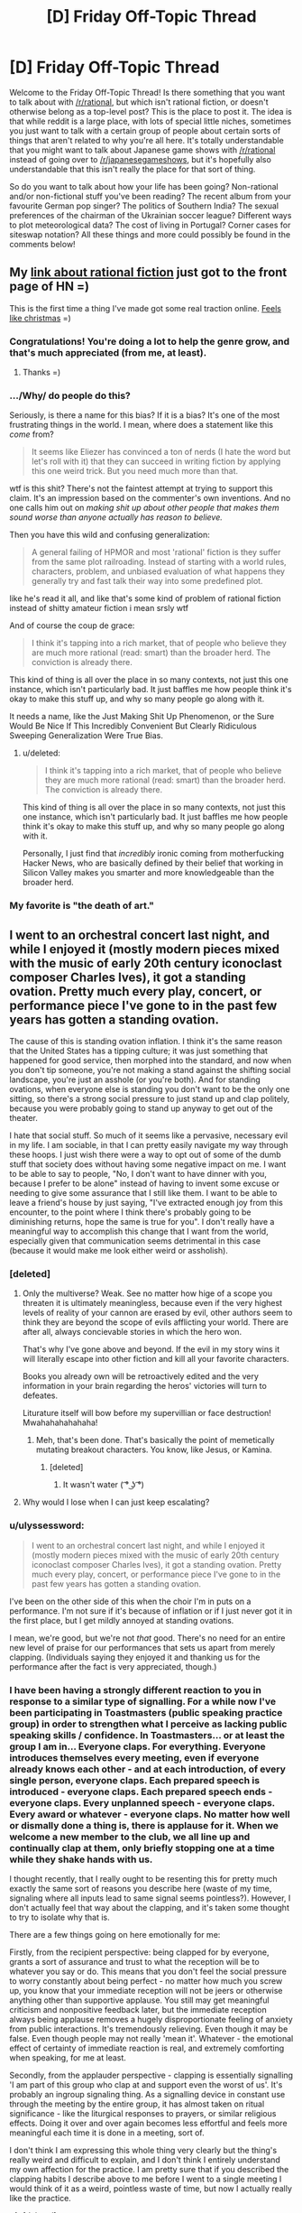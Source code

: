 #+TITLE: [D] Friday Off-Topic Thread

* [D] Friday Off-Topic Thread
:PROPERTIES:
:Author: AutoModerator
:Score: 13
:DateUnix: 1438354970.0
:DateShort: 2015-Jul-31
:END:
Welcome to the Friday Off-Topic Thread! Is there something that you want to talk about with [[/r/rational]], but which isn't rational fiction, or doesn't otherwise belong as a top-level post? This is the place to post it. The idea is that while reddit is a large place, with lots of special little niches, sometimes you just want to talk with a certain group of people about certain sorts of things that aren't related to why you're all here. It's totally understandable that you might want to talk about Japanese game shows with [[/r/rational]] instead of going over to [[/r/japanesegameshows]], but it's hopefully also understandable that this isn't really the place for that sort of thing.

So do you want to talk about how your life has been going? Non-rational and/or non-fictional stuff you've been reading? The recent album from your favourite German pop singer? The politics of Southern India? The sexual preferences of the chairman of the Ukrainian soccer league? Different ways to plot meteorological data? The cost of living in Portugal? Corner cases for siteswap notation? All these things and more could possibly be found in the comments below!


** My [[https://news.ycombinator.com/item?id=9977322][link about rational fiction]] just got to the front page of HN =)

This is the first time a thing I've made got some real traction online. [[http://i.imgur.com/yp32BcU.jpg][Feels like christmas]] =)
:PROPERTIES:
:Author: raymestalez
:Score: 10
:DateUnix: 1438374325.0
:DateShort: 2015-Aug-01
:END:

*** Congratulations! You're doing a lot to help the genre grow, and that's much appreciated (from me, at least).
:PROPERTIES:
:Author: alexanderwales
:Score: 8
:DateUnix: 1438375492.0
:DateShort: 2015-Aug-01
:END:

**** Thanks =)
:PROPERTIES:
:Author: raymestalez
:Score: 1
:DateUnix: 1438375802.0
:DateShort: 2015-Aug-01
:END:


*** .../Why/ do people do this?

Seriously, is there a name for this bias? If it is a bias? It's one of the most frustrating things in the world. I mean, where does a statement like this /come/ from?

#+begin_quote
  It seems like Eliezer has convinced a ton of nerds (I hate the word but let's roll with it) that they can succeed in writing fiction by applying this one weird trick. But you need much more than that.
#+end_quote

wtf is this shit? There's not the faintest attempt at trying to support this claim. It's an impression based on the commenter's own inventions. And no one calls him out on /making shit up about other people that makes them sound worse than anyone actually has reason to believe./

Then you have this wild and confusing generalization:

#+begin_quote
  A general failing of HPMOR and most 'rational' fiction is they suffer from the same plot railroading. Instead of starting with a world rules, characters, problem, and unbiased evaluation of what happens they generally try and fast talk their way into some predefined plot.
#+end_quote

like he's read it all, and like that's some kind of problem of rational fiction instead of shitty amateur fiction i mean srsly wtf

And of course the coup de grace:

#+begin_quote
  I think it's tapping into a rich market, that of people who believe they are much more rational (read: smart) than the broader herd. The conviction is already there.
#+end_quote

This kind of thing is all over the place in so many contexts, not just this one instance, which isn't particularly bad. It just baffles me how people think it's okay to make this stuff up, and why so many people go along with it.

It needs a name, like the Just Making Shit Up Phenomenon, or the Sure Would Be Nice If This Incredibly Convenient But Clearly Ridiculous Sweeping Generalization Were True Bias.
:PROPERTIES:
:Score: 7
:DateUnix: 1438504779.0
:DateShort: 2015-Aug-02
:END:

**** u/deleted:
#+begin_quote

  #+begin_quote
    I think it's tapping into a rich market, that of people who believe they are much more rational (read: smart) than the broader herd. The conviction is already there.
  #+end_quote

  This kind of thing is all over the place in so many contexts, not just this one instance, which isn't particularly bad. It just baffles me how people think it's okay to make this stuff up, and why so many people go along with it.
#+end_quote

Personally, I just find that /incredibly/ ironic coming from motherfucking Hacker News, who are basically defined by their belief that working in Silicon Valley makes you smarter and more knowledgeable than the broader herd.
:PROPERTIES:
:Score: 2
:DateUnix: 1438607528.0
:DateShort: 2015-Aug-03
:END:


*** My favorite is "the death of art."
:PROPERTIES:
:Author: Transfuturist
:Score: 1
:DateUnix: 1438406079.0
:DateShort: 2015-Aug-01
:END:


** I went to an orchestral concert last night, and while I enjoyed it (mostly modern pieces mixed with the music of early 20th century iconoclast composer Charles Ives), it got a standing ovation. Pretty much every play, concert, or performance piece I've gone to in the past few years has gotten a standing ovation.

The cause of this is standing ovation inflation. I think it's the same reason that the United States has a tipping culture; it was just something that happened for good service, then morphed into the standard, and now when you don't tip someone, you're not making a stand against the shifting social landscape, you're just an asshole (or you're both). And for standing ovations, when everyone else is standing you don't want to be the only one sitting, so there's a strong social pressure to just stand up and clap politely, because you were probably going to stand up anyway to get out of the theater.

I hate that social stuff. So much of it seems like a pervasive, necessary evil in my life. I am sociable, in that I can pretty easily navigate my way through these hoops. I just wish there were a way to opt out of some of the dumb stuff that society does without having some negative impact on me. I want to be able to say to people, "No, I don't want to have dinner with you, because I prefer to be alone" instead of having to invent some excuse or needing to give some assurance that I still like them. I want to be able to leave a friend's house by just saying, "I've extracted enough joy from this encounter, to the point where I think there's probably going to be diminishing returns, hope the same is true for you". I don't really have a meaningful way to accomplish this change that I want from the world, especially given that communication seems detrimental in this case (because it would make me look either weird or assholish).
:PROPERTIES:
:Author: alexanderwales
:Score: 28
:DateUnix: 1438355953.0
:DateShort: 2015-Jul-31
:END:

*** [deleted]
:PROPERTIES:
:Score: 9
:DateUnix: 1438371347.0
:DateShort: 2015-Aug-01
:END:

**** Only the multiverse? Weak. See no matter how hige of a scope you threaten it is ultimately meaningless, because even if the very highest levels of reality of your cannon are erased by evil, other authors seem to think they are beyond the scope of evils afflicting your world. There are after all, always concievable stories in which the hero won.

That's why I've gone above and beyond. If the evil in my story wins it will literally escape into other fiction and kill all your favorite characters.

Books you already own will be retroactively edited and the very information in your brain regarding the heros' victories will turn to defeates.

Liturature itself will bow before my supervillian or face destruction! Mwahahahahahaha!
:PROPERTIES:
:Author: gabbalis
:Score: 3
:DateUnix: 1438376033.0
:DateShort: 2015-Aug-01
:END:

***** Meh, that's been done. That's basically the point of memetically mutating breakout characters. You know, like Jesus, or Kamina.
:PROPERTIES:
:Score: 3
:DateUnix: 1438394191.0
:DateShort: 2015-Aug-01
:END:

****** [deleted]
:PROPERTIES:
:Score: 3
:DateUnix: 1438417070.0
:DateShort: 2015-Aug-01
:END:

******* It wasn't water ( ͡° ͜ʖ ͡°)
:PROPERTIES:
:Author: Sagebrysh
:Score: 1
:DateUnix: 1438447484.0
:DateShort: 2015-Aug-01
:END:


**** Why would I lose when I can just keep escalating?
:PROPERTIES:
:Author: Sagebrysh
:Score: 1
:DateUnix: 1438447077.0
:DateShort: 2015-Aug-01
:END:


*** u/ulyssessword:
#+begin_quote
  I went to an orchestral concert last night, and while I enjoyed it (mostly modern pieces mixed with the music of early 20th century iconoclast composer Charles Ives), it got a standing ovation. Pretty much every play, concert, or performance piece I've gone to in the past few years has gotten a standing ovation.
#+end_quote

I've been on the other side of this when the choir I'm in puts on a performance. I'm not sure if it's because of inflation or if I just never got it in the first place, but I get mildly annoyed at standing ovations.

I mean, we're good, but we're not /that/ good. There's no need for an entire new level of praise for our performances that sets us apart from merely clapping. (Individuals saying they enjoyed it and thanking us for the performance after the fact is very appreciated, though.)
:PROPERTIES:
:Author: ulyssessword
:Score: 7
:DateUnix: 1438367291.0
:DateShort: 2015-Jul-31
:END:


*** I have been having a strongly different reaction to you in response to a similar type of signalling. For a while now I've been participating in Toastmasters (public speaking practice group) in order to strengthen what I perceive as lacking public speaking skills / confidence. In Toastmasters... or at least the group I am in... Everyone claps. For everything. Everyone introduces themselves every meeting, even if everyone already knows each other - and at each introduction, of every single person, everyone claps. Each prepared speech is introduced - everyone claps. Each prepared speech ends - everyone claps. Every unplanned speech - everyone claps. Every award or whatever - everyone claps. No matter how well or dismally done a thing is, there is applause for it. When we welcome a new member to the club, we all line up and continually clap at them, only briefly stopping one at a time while they shake hands with us.

I thought recently, that I really ought to be resenting this for pretty much exactly the same sort of reasons you describe here (waste of my time, signaling where all inputs lead to same signal seems pointless?). However, I don't actually feel that way about the clapping, and it's taken some thought to try to isolate why that is.

There are a few things going on here emotionally for me:

Firstly, from the recipient perspective: being clapped for by everyone, grants a sort of assurance and trust to what the reception will be to whatever you say or do. This means that you don't feel the social pressure to worry constantly about being perfect - no matter how much you screw up, you know that your immediate reception will not be jeers or otherwise anything other than supportive applause. You still may get meaningful criticism and nonpositive feedback later, but the immediate reception always being applause removes a hugely disproportionate feeling of anxiety from public interactions. It's tremendously relieving. Even though it may be false. Even though people may not really 'mean it'. Whatever - the emotional effect of certainty of immediate reaction is real, and extremely comforting when speaking, for me at least.

Secondly, from the applauder perspective - clapping is essentially signalling 'I am part of this group who clap at and support even the worst of us'. It's probably an ingroup signaling thing. As a signalling device in constant use through the meeting by the entire group, it has almost taken on ritual significance - like the liturgical responses to prayers, or similar religious effects. Doing it over and over again becomes less effortful and feels more meaningful each time it is done in a meeting, sort of.

I don't think I am expressing this whole thing very clearly but the thing's really weird and difficult to explain, and I don't think I entirely understand my own affection for the practice. I am pretty sure that if you described the clapping habits I describe above to me before I went to a single meeting I would think of it as a weird, pointless waste of time, but now I actually really like the practice.
:PROPERTIES:
:Author: Escapement
:Score: 6
:DateUnix: 1438380548.0
:DateShort: 2015-Aug-01
:END:

**** [deleted]
:PROPERTIES:
:Score: 2
:DateUnix: 1438387315.0
:DateShort: 2015-Aug-01
:END:

***** For each prepared speech we have 2-3 minute evaluations (that are also done as public speeches in front of everyone, and likewise applauded). These evaluations include both praise and criticism, for whatever virtues or flaws your speech happens to include, with specific directions and constructive advice. For the evaluations and brief unprepared speeches, to get detailed feedback you have to talk to people during the break or after the meeting - though we also vote for a best speech in the seperate prepared/unprepared/evaluation categories each meeting as well. Also, there are paper slips everyone is encouraged to fill out to give their opinions of each speech anonymously as well. Finally, you get some speech statistics at the end of the meeting for each speaker too (length of speech from the timer, use of 'ah' and 'um' etc from an 'Ah counter', and good/bad grammar use from the evening's grammarian)

The fact that I am being evaluated and criticised feels a lot less threatening when I am speaking, if I know that I am going to be greeted by applause even though I know intellectually it may be false applause, and the actual out-loud evaluation will be delayed until later on. This is pretty 100% irrational but the emotional reaction exists anyways.
:PROPERTIES:
:Author: Escapement
:Score: 1
:DateUnix: 1438387723.0
:DateShort: 2015-Aug-01
:END:


*** [deleted]
:PROPERTIES:
:Score: 2
:DateUnix: 1438377767.0
:DateShort: 2015-Aug-01
:END:

**** Not sure how it is in other states, but in California if a server doesn't make at least minimum wage after tips their employers are required by law to pay the difference, so you will never earn less than minimum wage.
:PROPERTIES:
:Author: Honest_Fool
:Score: 1
:DateUnix: 1438416596.0
:DateShort: 2015-Aug-01
:END:

***** [deleted]
:PROPERTIES:
:Score: 1
:DateUnix: 1438416930.0
:DateShort: 2015-Aug-01
:END:

****** I make minimum wage, with no chance for tips whatsoever. Should I still tip servers?
:PROPERTIES:
:Author: Honest_Fool
:Score: 1
:DateUnix: 1438465681.0
:DateShort: 2015-Aug-02
:END:


*** This isn't restricted to the US. Not tipping = being an asshole here too. Same goes for not standing up during the national anthem and such other crap. But I feel that [[http://search.proquest.com/openview/58c34195ac8611c697c10fcaf9fa1d48/1.pdf?pq-origsite=gscholar][this principle]] would work well. So maybe whenever you have a social calling, go with another person who is also rational?
:PROPERTIES:
:Author: DreadChill
:Score: 1
:DateUnix: 1438362260.0
:DateShort: 2015-Jul-31
:END:

**** u/deleted:
#+begin_quote
  So maybe whenever you have a social calling, go with another person who is also rational?
#+end_quote

This came to my mind too, my impression of the LW crowd is that they sometimes tend to be pretty explicit about social stuff. The problem is that rationalists are few and far between.
:PROPERTIES:
:Score: 1
:DateUnix: 1438363637.0
:DateShort: 2015-Jul-31
:END:


*** My reason for not standing up at a performance is follows: the purpose of a standing ovation is for the audience to show the performers their appreciation for the performance. If I stand up all the time, the signal is now meaningless. I've gotten looks from people as if saying "you're a dick for not standing," but the opinion of a stranger I'll never meet again holds little weight.

In the US, workers who receive more than $30/month in tips can be paid $2.13/hour. Yes, if the amount of tips is low enough, their employer is supposed to pay them more so that they do make the federal minimum wage of $7.25. So I could make a stand and not tip, but the restaurant and waiter will more likely interpret this as me being a tightwad ("f!@#ing cheapshake asian at table 2 didn't leave a tip") than taking a social position.

At the end of the day, I have a more fulfilling job and am more financially secure than my server. In terms of utility function, $1-2 means more to them than it does to me, so I just go along. Is this rationalization?
:PROPERTIES:
:Author: jgf1123
:Score: 1
:DateUnix: 1438365968.0
:DateShort: 2015-Jul-31
:END:

**** u/alexanderwales:
#+begin_quote
  My reason for not standing up at a performance is follows: the purpose of a standing ovation is for the audience to show the performers their appreciation for the performance. If I stand up all the time, the signal is now meaningless. I've gotten looks from people as if saying "you're a dick for not standing," but the opinion of a stranger I'll never meet again holds little weight.
#+end_quote

The problem is signal transformation. It starts with people standing to show strong appreciation. Then it becomes standing to show regular appreciation. Then it becomes standing to not signal disdain. So if the accepted interpretation of sitting at the end of performance instead of standing with everyone else is that you didn't like the performance ... then that's what you're signaling, in spite of what you might hope you're signaling.
:PROPERTIES:
:Author: alexanderwales
:Score: 2
:DateUnix: 1438366898.0
:DateShort: 2015-Jul-31
:END:


*** I tend to associate with people that react well when i break the mutual knowledge barrier so we can say (mostly) our undiluted opinions and thoughts. you might want to [[https://xkcd.com/1534/][try]] and see if it works for them too!
:PROPERTIES:
:Author: puesyomero
:Score: 1
:DateUnix: 1438389289.0
:DateShort: 2015-Aug-01
:END:

**** [[http://imgs.xkcd.com/comics/beer.png][Image]]

*Title:* Beer

*Title-text:* Mmmm, this is such a positive experience! I feel no social pressure to enjoy it at all!

[[http://www.explainxkcd.com/wiki/index.php/1534#Explanation][Comic Explanation]]

*Stats:* This comic has been referenced 77 times, representing 0.1031% of referenced xkcds.

--------------

^{[[http://www.xkcd.com][xkcd.com]]} ^{|} ^{[[http://www.reddit.com/r/xkcd/][xkcd sub]]} ^{|} ^{[[http://www.reddit.com/r/xkcd_transcriber/][Problems/Bugs?]]} ^{|} ^{[[http://xkcdref.info/statistics/][Statistics]]} ^{|} ^{[[http://reddit.com/message/compose/?to=xkcd_transcriber&subject=ignore%20me&message=ignore%20me][Stop Replying]]} ^{|} ^{[[http://reddit.com/message/compose/?to=xkcd_transcriber&subject=delete&message=delete%20t1_ctng9hh][Delete]]}
:PROPERTIES:
:Author: xkcd_transcriber
:Score: 2
:DateUnix: 1438389300.0
:DateShort: 2015-Aug-01
:END:


**** But I actually like beer.
:PROPERTIES:
:Score: 1
:DateUnix: 1438394385.0
:DateShort: 2015-Aug-01
:END:


** I've started noticing how the tiniest differences in introductions can completely change how I read a story. Recently, the link to [[http://alicorn.elcenia.com/stories/muse.shtml][Muse]] billed it as "rational horror", and then I noticed horror stuff starting from basically the start.

The same thing happened with [[http://www.lightspeedmagazine.com/fiction/the-cambist-and-lord-iron-a-fairy-tale-of-economics/?xcbv][The Cambist and Lord Iron]], "A Fairy Tale of Economics." I started looking for fairy tale elements, which I found.

Comparing that to when I read [[http://web.archive.org/web/20090414062819/http://www.asimovs.com/hugos_2009/Truth.shtml][Truth]], or novels like The City and the City or Ancillary Justice, where I knew absolutely nothing (beyond the fact that they were award winning) about them, I think that even the tiniest bits of information about a story can reduce my enjoyment of them.

What are peoples' thoughts/experiences on this? Do you like to go into a work with fresh eyes, or do you want some form given to your expectations beforehand?

EDIT: I suppose I should add my own counterexample, since I have it. I watched "Divergent" after hearing something like "It's not which traits you /have/ that determine your house, it's which traits you /value/". I think this improved my enjoyment of the film by quite a bit.
:PROPERTIES:
:Author: ulyssessword
:Score: 7
:DateUnix: 1438357182.0
:DateShort: 2015-Jul-31
:END:

*** Priming is a thing, yeah.
:PROPERTIES:
:Score: 3
:DateUnix: 1438361010.0
:DateShort: 2015-Jul-31
:END:


*** u/Transfuturist:
#+begin_quote
  It's not which traits you have that determine your house, it's which traits you value
#+end_quote

That would be a pretty interesting interpretation of Hogwarts Houses.
:PROPERTIES:
:Author: Transfuturist
:Score: 2
:DateUnix: 1438367035.0
:DateShort: 2015-Jul-31
:END:

**** I thought it was canon, in particular for Hermione being in Gryffindor. In the very first book, in the room with the potion riddle, she says that there are things more important than learning, namely bravery. So she's in Gryffindor.

/Harry Potter and the Natural 20/ gives the real explanation, though: there are a house for PCs, a house for villains, and two houses for NPCs to make up the numbers.
:PROPERTIES:
:Author: daydev
:Score: 13
:DateUnix: 1438373012.0
:DateShort: 2015-Aug-01
:END:

***** Maybe...

#+begin_quote
  In an interview, when asked about the Sorting Hat, Rowling stated that it had never been wrong and asked for theories, though no specific character was mentioned. In exclusive content released for Pottermore, however, she was a bit more shrewd, stating that it "has made remarkably few errors of judgement over the many centuries it has been at work." She also stated that in those cases where students did not exhibit the qualities traditionally associated with their house, or were noted for those associated with others, "the Hat steadfastly backs its original decision."
#+end_quote

It would also be pretty interesting if the Sorting Hat were a Boxed AI.
:PROPERTIES:
:Author: Transfuturist
:Score: 1
:DateUnix: 1438373522.0
:DateShort: 2015-Aug-01
:END:


**** I've held this for a while; it solves Pettigrew being Gryffindor very neatly.
:PROPERTIES:
:Author: merich1
:Score: 1
:DateUnix: 1438800548.0
:DateShort: 2015-Aug-05
:END:

***** I take it more as J.K. Rowling being inconsistent, because in everything else, it seems to be based on actual virtues, or the best house for your growth/success. Harry had to argue with the hat to be placed in Gryffindor, which is not at all consistent with your interpretation. Meanwhile, Pettigrew is a sink of vices: not ambitious, cunning, intelligent, studious, hard-working, or loyal, and he was simply bold enough (not brave either) to stab his friends in the back like that.

I think I prefer that interpretation, at least for canon. :P
:PROPERTIES:
:Author: Transfuturist
:Score: 1
:DateUnix: 1438801692.0
:DateShort: 2015-Aug-05
:END:


*** It depends on what the creator's intent was. Setting expectations with extra-textual information can be a really important part of creation. I listened to [[https://www.youtube.com/watch?v=BENxxDZFPmI][this piece]] last night, titled "Supermaximum", which is an exploration of incarceration. I /might/ have been able to pick up on some of that, but knowing what it was about beforehand (via program notes) enhanced my enjoyment of it.

So ... I don't know. I think it helps to know that you're reading a tragedy while you're in the middle of it, because otherwise the ending might leave a bad taste in your mouth. Sometimes the creator really wants to leave you in the dark (something I've often found can make horror in particular a lot more horrifying). It differs from piece to piece, mostly by creator intent.
:PROPERTIES:
:Author: alexanderwales
:Score: 2
:DateUnix: 1438358053.0
:DateShort: 2015-Jul-31
:END:


*** I definitely prefer not knowing anything about the story beforehand. there are more then a few works where had i known more beforehand i would probably not enjoyed them as much, and there are plenty i suspect the opposite( that if i didn't know about them as much i would have enjoyed them more).
:PROPERTIES:
:Author: IomKg
:Score: 1
:DateUnix: 1438360007.0
:DateShort: 2015-Jul-31
:END:


** Just a random recommendation for the anime "Gakkou Gurashi" for anyone that hadn't watched\heard about it yet.

I would recommend just downloading the first episode and finishing it instead of reading about the series, as there are a billion spoilers about it online.
:PROPERTIES:
:Author: IomKg
:Score: 7
:DateUnix: 1438360220.0
:DateShort: 2015-Jul-31
:END:

*** u/Transfuturist:
#+begin_quote
  Gakkou Gurashi
#+end_quote

Luckily, all the results on Google cut off before they say what it's mashing up. [[http://gogoanime.tv/gakkou-gurashi--episode-1][Hold my beer, I'm going in blind.]]

2:08 - Seems that the cut-outs around animation thing has taken off since Madoka.

3:11 - The intro makes it seem like any other SoL school anime. What could there be to spoil? :^)

4:24 - "Steppen King"

5:58 - Typical run-of-the-mill moeshit so far.

7:18 - The teacher looks just as much of a loli as the students.

10:55 - Taroumaru's DEAD.

13:20 - Ooh-rah!

14:10 - That dog turns on a dime.

14:54 - They're, uh... Setting an example all right.

15:36 - 0_0_0

19:06 - Ugh, feelings.

20:29 - Time to go yan-yan for a frakking dog.

...

Wha

Wha

...

20:34 - Oh my fucking god what is going on oh jesus christ

I'm trembling and crying, that hit so fast...

21:45 - THOSE DESKS!

23:00 - Well...

It's certainly not your typical run-of-the-mill moeshit...

/curls up in a little ball/
:PROPERTIES:
:Author: Transfuturist
:Score: 7
:DateUnix: 1438367968.0
:DateShort: 2015-Jul-31
:END:

**** [[#s][now]]
:PROPERTIES:
:Author: IomKg
:Score: 2
:DateUnix: 1438386158.0
:DateShort: 2015-Aug-01
:END:

***** Do you know of any other works that could make me shit out my heart like that?
:PROPERTIES:
:Author: Transfuturist
:Score: 2
:DateUnix: 1438396421.0
:DateShort: 2015-Aug-01
:END:

****** hmm unfortunately this one is pretty unique. i could say that kyouso giga has similar aspects, [[#s][in that]] and i think is generally a -really- well executed series.

kokoro connect has some similar experience on the whole [[#s][]] but is done in straightforward manner.
:PROPERTIES:
:Author: IomKg
:Score: 1
:DateUnix: 1438424237.0
:DateShort: 2015-Aug-01
:END:


***** I managed to pull that on my roommate who actually likes moeshit.

When they run past the windows, the point of view changes /just for a second/ and you can see it.
:PROPERTIES:
:Score: 2
:DateUnix: 1438404966.0
:DateShort: 2015-Aug-01
:END:

****** [[#s][yup]]
:PROPERTIES:
:Author: IomKg
:Score: 3
:DateUnix: 1438421052.0
:DateShort: 2015-Aug-01
:END:


*** Well that was something. I'm usually fine with spoilers, but in this case it really would have ruined my enjoyment of the episode.
:PROPERTIES:
:Author: Chronophilia
:Score: 1
:DateUnix: 1438425524.0
:DateShort: 2015-Aug-01
:END:


*** So [[#s][la di da di da]].
:PROPERTIES:
:Author: whywhisperwhy
:Score: 1
:DateUnix: 1438729190.0
:DateShort: 2015-Aug-05
:END:

**** I'd say [[https://www.reddit.com/message/inbox/#s][Chou tenpenchii mitai na kyousou ni mo nare te]]
:PROPERTIES:
:Author: IomKg
:Score: 1
:DateUnix: 1438771525.0
:DateShort: 2015-Aug-05
:END:


** hey guys/gals what are your favorite board and tabletop games? Any game people won't play with you because you always win? (cough Risk) I'm personally partial to DnD, monopoly, risk, and cards against humanity
:PROPERTIES:
:Author: puesyomero
:Score: 9
:DateUnix: 1438355272.0
:DateShort: 2015-Jul-31
:END:

*** Eclipse, 7 Wonders, Tsuro, Dominion, Discworld, and (/sigh/) Catan are our go-to games. For more general "party" games, Telestrations, Wits & Wagers, or Scattergories.

I tend to give priority to games that have a pretty fast setup with minimal downtime between turns; Eclipse and Dominion are the biggest losers in terms of setup times, even with organization of the pieces.

(I don't consider pen-n-paper RPGs to be boardgames, but Pathfinder is the current system of choice - though I'm still trying to convince some friends into playing a Mutants & Masterminds game in my angels/demons/patriots/communists setting.)
:PROPERTIES:
:Author: alexanderwales
:Score: 4
:DateUnix: 1438356469.0
:DateShort: 2015-Jul-31
:END:

**** My favorite is Race For The Galaxy, with either the first expansion arc (TGS+RVI+TBOW) or the second (Alien Artifacts). Excluding AA's optional Orb game, setup and teardown are medium-length (mostly shuffling the large deck, extracting start worlds, etc. - I roll dice to select worlds and goals quicker). But aside from that, the game has /extremely/ little downtime, because all players take their turns simultaneously. This allows it to scale from 2 players, all the way up to 6, without decreasing each player's playtime proportionally as in almost all other turn-based games. (Near the maximum number of players, you may need to reshuffle the discards, which is about the only scaling time penalty.) Larger numbers of players are slightly less fun in that it's much harder to keep track of what everyone is doing, so there is less potential for interaction, but that's true for basically all games.

The other things that I love about Race are that it's near-infinitely replayable (the game throws a huge amount of randomness at you, and gives you the tools to deal with that randomness, so there's a vast number of choices you have to make in each game, almost all of them relevant; about the only irrelevant choices that ever come up are treating duplicate cards as money) and that there's a special rule for 2-player games. Even when games scale down to 2 players, they are often best with 3-4 for greater interaction, but Race's Advanced 2-player rules make it strongest, I think. They allow each player to perform 2 actions per turn, so you get to focus on the actions of your opponent and have more options to respond (since the number of combinations of 2 actions is greater).

Also, Race has a small box, which I dearly love. (Many games follow a trend of having large boxes even when the game pieces don't occupy nearly all of that space.) Sleeved, I can fit the first arc into Race's core box, and AA into the expansion box. It's very portable.

One of my fondest Race memories is when a couple of friends were talking about the game of AA we just played, and they agreed that Military strategies were basically dominant in AA; I disagreed, and proceeded to beat them with a Produce/Consume strategy in our very next game.

I /want/ to like Eclipse, but despite multiple games I haven't been able to get into it. I haven't been able to see how to get any good at it. Usually when I'm terrible at a game, that motivates me to play it more, as long as I can see how to get better. Maybe it's just because I always play with a friend who is absolutely bonkers insane good at Eclipse (now I know what it feels like to play against That Guy).

For deckbuilders, Dominion's core set left a bad impression on me (I thought there wasn't a rich set of diverse strategies), but I played once with expansions and liked them, so I should probably acquire them. The deckbuilder I play is Ascension, which has had many new sets. Notably, its iOS implementation is astoundingly good (best of all boardgame implementations I've seen; Carcassonne and Waterdeep are close). In addition to a high level of polish, Ascension iOS moves /fast/ when you crank up the animation speed to maximum. I wish all computerized board games would follow the same philosophy: provide an option to reduce animation times for experienced players.
:PROPERTIES:
:Author: STL
:Score: 3
:DateUnix: 1438358400.0
:DateShort: 2015-Jul-31
:END:

***** One of my prouder gamer accomplishments is that I was involved with the demo game that 'pitched' /Race for the Galaxy/ to the eventual publisher (Jay Tummelson). I desperately wanted that game published. Still play it, waiting for the Xeno expansion.

My favorite recent games (and one sentence pitches) are

*Eclipse* -- Managable Space Opera

*Mage Knight* -- Start as a demi-god, conquer a land in 3 days. (Great solitaire, too!)

*Sentinels of the Multiverse* -- Co-op superheroes dripping with theme

*Coup* -- Bluffing game reminiscent of the old Eon game Hoax (but it works).

*Pandante* -- Poker + Coup: Your hole card's suits grant special powers. (Can be played for money or as a game)

*Baseball Highlights: 2045* -- A full game of BB in 6 cards. Manage a season in 60-90 min. I played a 28 player tournament of this (using 7 sets) and it was a blast. (Obviously that took longer).

*Quartermaster General* -- Brilliant WWII game in an hour (6 players). Each player has 8-12 pieces and a deck of cards.

*Too Many Cinderellas* -- Inspired Minimalistic Game from Japan. Remind the Hungover Prince who he met at the ball. (This one is literally 18 cards and 9 chits).

*Machi Koro* -- Settlers w/o the board (the expansion adds a dominion like element). (Good with children, but not to young).

May as well plug my gaming blog while I'm here: [[https://taogaming.wordpress.com/]] Click on "Reviews" or search by game for more details.
:PROPERTIES:
:Author: TaoGaming
:Score: 3
:DateUnix: 1438379941.0
:DateShort: 2015-Aug-01
:END:

****** Consider me much impressed for being responsible (however tiny and miniscule) for Race for the Galaxy. Still on my tier 1 list, still awesome even after hundreds of games.
:PROPERTIES:
:Author: SvalbardCaretaker
:Score: 2
:DateUnix: 1438717261.0
:DateShort: 2015-Aug-05
:END:


***** I think the reason you don't like Eclipse as much is that you place a high priority on strategy / game theory and winning the game: your RftG story is about disproving your friends' assertions on dominant strategy; your concern about Eclipse is that you don't do as well as you think you should, especially in relation to your friend; you wish Dominion base set had a wider range of strategies.

Part of the draw of Eclipse is that it is manageable space opera. It's not a monster like Twilight Imperium that will take the whole day and exhaust everyone by the end. In Eclipse, you get the narrative space aliens expanding, meeting, and inevitably coming to blows. There are laughs and groans as someone takes the technology that someone else really needed. There's the multiplayer diplomacy of convincing people that someone else is in the lead. Someone tears their hair out because their missiles all whiffed and now they're staring down a lot of plasma cannons. Or someone buys wormhole generators and now my border has gone from chokepoint to exposed flank.

I don't care if I win Eclipse. In fact, I don't care if I win any game against my friends as long as my friends and I are having fun. I think that's the reason I like Eclipse more than you.
:PROPERTIES:
:Author: jgf1123
:Score: 1
:DateUnix: 1438367621.0
:DateShort: 2015-Jul-31
:END:


*** Resistance, Diplomacy, Werewolf, Bang, OSR D&D, Twilight Struggle. I mostly enjoy games that contain a large element of interaction with and against other human players, specifically ones that allow for a lot of diplomacy, dealing, lying and manipulation.
:PROPERTIES:
:Author: Murska1FIN
:Score: 2
:DateUnix: 1438357128.0
:DateShort: 2015-Jul-31
:END:

**** If you like the Resistance/ Werewolf, I highly recommend Coup (also set in the Dystopian-verse). Very much along the same lines and personally I think it's a bit less random than the Resistance.
:PROPERTIES:
:Author: whywhisperwhy
:Score: 1
:DateUnix: 1438367229.0
:DateShort: 2015-Jul-31
:END:


*** I've done a fair amount of playing around with /[[http://www.sjgames.com/gurps/][GURPS]]/, which I find to be a whole lot cooler than /Dungeons & Dragons/, due to its incredible detail. /[[http://www.sjgames.com/gurps/books/Vehicles/][GURPS Vehicles]]/ even lets you stat up your own vehicles, from a Smart ForTwo to General Grievous's wheel-bike to the Space Shuttle (including booster rockets)!
:PROPERTIES:
:Author: ToaKraka
:Score: 1
:DateUnix: 1438356369.0
:DateShort: 2015-Jul-31
:END:


*** For me, choosing a favorite boardgame is like choosing a favorite book or food or movie or song. Sure, I like it, but life would get pretty dull if we focus on just one thing. I like different games for different reasons. Some games make me feel smart (even if I'm not doing anything particularly clever). Some games are just instant fun with your friends. Some games tell a cool story. The right game for right now depends on who you're playing with and what people want out of it.

So I wish people were more specific than "what's your favorite game?" They could be asking, "What game might I not have heard of that I should check out?" They could be administering a sort of gaming rorschach test and how that person responds says a lot about what that person thinks about gaming. I don't know! Maybe I should just point them to my BGG ratings and comments and let them data mine that.
:PROPERTIES:
:Author: jgf1123
:Score: 1
:DateUnix: 1438361528.0
:DateShort: 2015-Jul-31
:END:


*** Have you ever tried Dungeon World? It's thematically similar to DnD, but with a higher focus on narrative. There's a much simplified set of stats, and combat flows based on an action reaction loop rather than a strict turn order.

It's my go-to system for introducing people to tabletop rpgs.
:PROPERTIES:
:Author: RobertWinslow
:Score: 1
:DateUnix: 1438374320.0
:DateShort: 2015-Aug-01
:END:


*** Favorites are hard, but I teems to play a lot of Resistance Avalon, Dominion, Suburbia, and Pandemic.

Lately, I've been spending a lot of time just playtesting a game that I'm designing with some friends. We're calling it Galaxia until we come up with a better name and are finally to the point of playtesting for balance rather than making major game play changes.

If there's any interest, we should have a print and play version available in the next week or so, and I'll almost certainly be posting the rules and the like on here among other things to see how easy it will be for someone to break them, with this sub's affinity for munchkinry.
:PROPERTIES:
:Author: nicholaslaux
:Score: 1
:DateUnix: 1438521240.0
:DateShort: 2015-Aug-02
:END:

**** that would be an interesting project! I'm sure many here would be delighted to help.
:PROPERTIES:
:Author: puesyomero
:Score: 1
:DateUnix: 1438535567.0
:DateShort: 2015-Aug-02
:END:


** [deleted]
:PROPERTIES:
:Score: 7
:DateUnix: 1438371979.0
:DateShort: 2015-Aug-01
:END:

*** Many Christians write off the Old Testament as a matter of their theology. Basically, when Christ came along, he changed all of the rules and Judaism was superseded by the Christian church with the New Covenant. So when they say that the Old Testament doesn't matter ... they're talking about one of the core assumptions of Christianity. The Old Testament /doesn't/ matter. Christ was essentially a reformer, not to mention the son of God, and he fixed everything that was wrong with the Old Testament. The Old Testament is still important, since it documents a lot of good lessons, but /the rules it set out no longer apply/.

[[https://www.biblegateway.com/passage/?search=hebrews%208:7-8:13&version=ESV][This is in the New Testament itself:]]

#+begin_quote
  In speaking of a new covenant, he makes the first one obsolete. And what is becoming obsolete and growing old is ready to vanish away.
#+end_quote

So if you say, "Old Testament says not to eat shrimp, whycome you guys eat shrimp?" and they say, "Old Testament bro, doesn't matter" ... that's them being entirely within the doctrines of their faith.

(Some Christian faiths care about the Old Testament more than others though; it's hard to generalize.)

Broadly speaking, I just don't argue with people about religion anymore. I don't think I've had a single productive conversation on the subject with any of my religious friends.
:PROPERTIES:
:Author: alexanderwales
:Score: 16
:DateUnix: 1438374132.0
:DateShort: 2015-Aug-01
:END:

**** Actually, I had completely forgotten that, thanks for the reminder as it does help a lot making sense of this.

However, I don't think it necessarily settles the inconsistency- for example, leaving aside how acceptable it is to have a god that completely absolves himself of near-genocide and other questionable acts, a lot of the basis for Christianity come from that (and at least I was still taught using the OT). Specifically, if you look only at the New Testament then a lot of the problems with abstinence, abortion, homosexuality mostly disappear... but instead they still implicitly act like Old Testament applies despite the rules having been changed.

And that's essentially the situation I'm heading towards with my friends... not very productive at all. I was just curious how other people dealt with it.
:PROPERTIES:
:Author: whywhisperwhy
:Score: 1
:DateUnix: 1438377583.0
:DateShort: 2015-Aug-01
:END:

***** u/deleted:
#+begin_quote
  Specifically, if you look only at the New Testament then a lot of the problems with abstinence, abortion, homosexuality mostly disappear
#+end_quote

Nah, the New Testament has three or four passages indicating that homosexuality is sinful, and one even says that they won't inherit the kingdom of God. It's a bit less ambiguous about it than the Old Testament. Abstinence isn't really a thing in the Old Testament, whereas the New Testament outright says it's better to be abstinent than to marry (though marriage is far preferable to fornication).
:PROPERTIES:
:Score: 3
:DateUnix: 1438402973.0
:DateShort: 2015-Aug-01
:END:

****** Interesting, I did do a New Testament search before I posted and hadn't found anything (a few vague "sexual immorality" quotes but nothing specific) but I will take your word for now
:PROPERTIES:
:Author: whywhisperwhy
:Score: 2
:DateUnix: 1438416084.0
:DateShort: 2015-Aug-01
:END:


***** People interpret bits where the rules are said to have changed differently. Acts chapter 10 is sometimes interpreted to mean merely that food cannot be unclean and no dietary restrictions apply, and sometimes (much!) more broadly, as [[http://www.patheos.com/blogs/slacktivist/2004/07/16/the-abominable-shellfish/][Fred Clark discusses here]]. There are a lot of other passages which admit varying interpretations as well.
:PROPERTIES:
:Author: Escapement
:Score: 2
:DateUnix: 1438381832.0
:DateShort: 2015-Aug-01
:END:


*** re: the abstinence and the abortions: The idea that these types of opinions, in an individual, indicate a worldview incompatible with an "overall message of love/forgiveness" demonstrates a colossal failure to even want to understand your opponents' positions.

I'm with you on the Heaven/Hell thing, though.
:PROPERTIES:
:Author: LiteralHeadCannon
:Score: 2
:DateUnix: 1438374471.0
:DateShort: 2015-Aug-01
:END:

**** Actually, I don't know if they're being inconsistent with the message of love/forgiveness in that respect- for example, if you believe that at the moment of conception, a soul was born and is precious (and then applied typical Western beliefs), then it's a greater fulfillment of those ideals to save the life. Essentially if you start from that premise, and see it the same as if you straight up murdered another adult, then doesn't matter if you have a different opinion, that can't be allowed and it's their duty to stand up to it.

Not saying all people think like this, but I know that at least my friends understand the "pro-choice" viewpoint, they just think it's irrelevant. Combine this with adoption/contraception as options and it's not too much of a stretch to think that people who want abortions are horribly wrong/short-sighted.
:PROPERTIES:
:Author: whywhisperwhy
:Score: 2
:DateUnix: 1438377941.0
:DateShort: 2015-Aug-01
:END:

***** Yup, exactly. You seemed to be saying otherwise when you put it in the "despite" clause.
:PROPERTIES:
:Author: LiteralHeadCannon
:Score: 1
:DateUnix: 1438381817.0
:DateShort: 2015-Aug-01
:END:


*** Eh? Every Christian I've ever known goes by the "New Covenant". That's why there's a split between Judaism and Christianity at all -- Jesus changed the rules, and tons of stuff just doesn't apply anymore, most importantly the Minister To The Gentiles thing.
:PROPERTIES:
:Author: AmeteurOpinions
:Score: 1
:DateUnix: 1438374769.0
:DateShort: 2015-Aug-01
:END:

**** Thanks for that reminder, I had completely forgotten and it's pretty relevant.
:PROPERTIES:
:Author: whywhisperwhy
:Score: 1
:DateUnix: 1438378105.0
:DateShort: 2015-Aug-01
:END:


*** What's the basis for their faith? If they're hardcore Catholic then they listen to the Pope. If they're some forms of protestant, then it's the bible. There's nothing hypocritical about not listening to something that's tangential to your beliefs.
:PROPERTIES:
:Author: ulyssessword
:Score: 1
:DateUnix: 1438375521.0
:DateShort: 2015-Aug-01
:END:

**** In this case, some form of Protestant. So the Bible is the basis of their faith... I fail to see how ignoring the Bible when it's inconvenient to your worldview is not irrational.
:PROPERTIES:
:Author: whywhisperwhy
:Score: 1
:DateUnix: 1438378189.0
:DateShort: 2015-Aug-01
:END:


** [deleted]
:PROPERTIES:
:Score: 7
:DateUnix: 1438372058.0
:DateShort: 2015-Aug-01
:END:

*** - Magic the Gathering

- Chess

- Pacing like a caged animal

- Bouncing off the walls

- Pretending I'm a velocioraptor

- Dreaming

- Tearing apart small mammals with my razor sharp teeth.

- Video Games

- Running

- Practicing opening doors with only three fingers just in case.
:PROPERTIES:
:Author: gabbalis
:Score: 4
:DateUnix: 1438377651.0
:DateShort: 2015-Aug-01
:END:

**** Since you love Pacing like a caged animal, chess, bouncing off the walls and running, Netflix Recommends /The Prisoner/ (the original, not the remake).
:PROPERTIES:
:Author: TaoGaming
:Score: 2
:DateUnix: 1438379291.0
:DateShort: 2015-Aug-01
:END:


**** What formats do you play?
:PROPERTIES:
:Author: Marthinwurer
:Score: 2
:DateUnix: 1438466913.0
:DateShort: 2015-Aug-02
:END:

***** Edh mostly. Sometimes I draft.
:PROPERTIES:
:Author: gabbalis
:Score: 0
:DateUnix: 1438499569.0
:DateShort: 2015-Aug-02
:END:


*** Tabletop roleplaying games are my big hobby, personally, and I know at least one of the other players in my Pathfinder group frequents this subreddit.

Shameless plug of my (somewhat outdated) 'gaming resume' (because matching playstyles and expectations among a potential gaming group is the most efficient ROI of hedons-to-effort-invested that I've observed in any game, and potentially finding new, quality people to play with is always worth the trouble.): [[https://i.imgur.com/5a2rH5b.png]]
:PROPERTIES:
:Author: Xjalnoir
:Score: 3
:DateUnix: 1438373829.0
:DateShort: 2015-Aug-01
:END:

**** [deleted]
:PROPERTIES:
:Score: 4
:DateUnix: 1438378490.0
:DateShort: 2015-Aug-01
:END:

***** Everyone dislikes kender. Kender are sort of OK in single-author fiction, but are almost universally disruptive assholes in actual play. Their fluff encourages them to not understand other people owning things and stealing from party members, among other things. A player wanting to play a kender is a reliable barometer of being a dick.

It's like fishmalks, but worse.
:PROPERTIES:
:Author: Escapement
:Score: 6
:DateUnix: 1438381132.0
:DateShort: 2015-Aug-01
:END:

****** That's true, but that's also the exact point of kender even in the books. And admittedly I've only had a game with one of them, but that person's personality and the interesting situations they got us into made up for the thieving, disruption, etc. I do see how it could get frustrating though.
:PROPERTIES:
:Author: whywhisperwhy
:Score: 1
:DateUnix: 1438383443.0
:DateShort: 2015-Aug-01
:END:

******* u/Transfuturist:
#+begin_quote
  Kender
#+end_quote

[[http://1d4chan.org/wiki/Kender][The only person who likes playing Kender is That Guy.]]
:PROPERTIES:
:Author: Transfuturist
:Score: 3
:DateUnix: 1438406235.0
:DateShort: 2015-Aug-01
:END:

******** There's a link at the bottom of that to ~"Why Kender Should Die In A Fire," too. I guess it's only funny until it happens to you, but I enjoyed that a lot, thanks.
:PROPERTIES:
:Author: whywhisperwhy
:Score: 2
:DateUnix: 1438416541.0
:DateShort: 2015-Aug-01
:END:

********* /tg/ is full of such wonderful stories that will hopefully never happen to you.
:PROPERTIES:
:Author: Transfuturist
:Score: 2
:DateUnix: 1438494769.0
:DateShort: 2015-Aug-02
:END:


*** Rea- Oh. Um. Wri- Wait. I'm sure I've got something else. Typing fiction! Listening to fiction! ...I really like fiction.

The only video game I really play is Smash Bros., though it's hard to find people to play with in Israel. We have been building a bit of a scene recently though, and are starting to have weekly meet-ups.

I supremely enjoy reading about etymology/linguistics/neurolinguistics.

I spend a large portion of my time just thinking, usually. I'm sure once I've finished my army service I'll be "doing things" a lot more often, but the past couple years have only enforced my habit of sitting and thinking for hours on end. Motivation is incredibly hard to come by, and every scrap of it is put towards my writing. Productivity in other areas has basically flatlined.

Only nine more months to go...
:PROPERTIES:
:Author: brandalizing
:Score: 3
:DateUnix: 1438379417.0
:DateShort: 2015-Aug-01
:END:


*** Programming random dungeon/network generators: [[http://i.imgur.com/NW8u8sW.png][1]] [[http://i.imgur.com/AWWcctK.png][2]] [[http://i.imgur.com/E5eREmH.png][3]]
:PROPERTIES:
:Author: ToaKraka
:Score: 2
:DateUnix: 1438373322.0
:DateShort: 2015-Aug-01
:END:

**** ... Nice. What got you started on this / do you have any practical applications for it (i.e., I'm guessing gaming)?
:PROPERTIES:
:Author: whywhisperwhy
:Score: 2
:DateUnix: 1438378357.0
:DateShort: 2015-Aug-01
:END:

***** No, it's just for fun, in [[https://processing.org/][a language]] that's essentially Baby's First Java. I started with random doodles on my TI-84 graphing calculator.

Posts in [[/r/proceduralgeneration]]: [[http://np.reddit.com/r/proceduralgeneration/comments/2fnsve/10000intersection_street_map/][1]] [[http://np.reddit.com/r/proceduralgeneration/comments/2gm8vl/animated_generation_of_a_road_network/][2]] [[http://np.reddit.com/r/proceduralgeneration/comments/2phsvq/dungeons_generated_by_expanding_confined_circles/][3]]

Relevant Wikipedia articles: [[https://en.wikipedia.org/wiki/Minimum_spanning_tree][1]] [[https://en.wikipedia.org/wiki/Relative_neighborhood_graph][2]]
:PROPERTIES:
:Author: ToaKraka
:Score: 3
:DateUnix: 1438378729.0
:DateShort: 2015-Aug-01
:END:


*** I play too many video games for a writer, to be quite honest. Mostly HyperRogue, which is really great, a Roguelike unlike any other. It only costs two bucks, too, and the developer updates it with new content often. Hyperbolic geometry really is perfect for a Roguelike.

I acted in plays in high school, and even got a few lead roles; it'd be fun to continue that as a hobby in the future (I'm just entering college now). It'd also be neat to get into tabletop roleplaying games; I've always kind of wanted to, but high school wasn't really conducive to it and I've been afraid it'd turn me into an even bigger nerd than I already am. That's why I've avoided anime this long.
:PROPERTIES:
:Author: LiteralHeadCannon
:Score: 2
:DateUnix: 1438374982.0
:DateShort: 2015-Aug-01
:END:

**** HR turned into a real game? For money?! I remember playing its first 7DRL release...
:PROPERTIES:
:Author: Transfuturist
:Score: 2
:DateUnix: 1438406270.0
:DateShort: 2015-Aug-01
:END:

***** Yup! It's on v7.1 by this point, all the updates are free. There's a free version of the game, too, which lags a couple of months worth of updates behind the paid version, which is significant because new lands are added regularly.
:PROPERTIES:
:Author: LiteralHeadCannon
:Score: 1
:DateUnix: 1438406965.0
:DateShort: 2015-Aug-01
:END:


** Question: Why are rational fanfictions more common than rational original works? Is it just an overlap in the communities, or is it easier to munchkin an already established universe over creating your own?
:PROPERTIES:
:Author: eniteris
:Score: 5
:DateUnix: 1438366616.0
:DateShort: 2015-Jul-31
:END:

*** It's easier to munchkin an established universe. It's also easier to write familiar characters. You can read [[http://yudkowsky.tumblr.com/writing/other-universes][Yudkowsky's essay on the subject here]]. That said, I think it's also some community overlap. Lots of us came here by way of HPMOR, so either read fanfic, or at least saw its potential. That means that [[/r/rational]] as a group has a higher appreciation for fanfic and is more likely to write it. And because much of the "rational canon" was fanfic from the start, that means that much of what's produced afterward is going to be fanfic.
:PROPERTIES:
:Author: alexanderwales
:Score: 13
:DateUnix: 1438367560.0
:DateShort: 2015-Jul-31
:END:


*** Because I have too little free time.
:PROPERTIES:
:Score: 1
:DateUnix: 1438370225.0
:DateShort: 2015-Jul-31
:END:


*** It's just easier to do this. They may also have different inspirations. You read a story and it's good, but you have this itch "Why does this work like that?"

That's a very different impulse than creating something from scratch.
:PROPERTIES:
:Author: TaoGaming
:Score: 1
:DateUnix: 1438380630.0
:DateShort: 2015-Aug-01
:END:


*** I'm working on correcting this :P
:PROPERTIES:
:Author: Sagebrysh
:Score: 1
:DateUnix: 1438403979.0
:DateShort: 2015-Aug-01
:END:


*** I thought that in general, fanfiction was much more prolific than original fiction. Isn't that kind of a rule most literature follows?
:PROPERTIES:
:Author: biomatter
:Score: 1
:DateUnix: 1438453010.0
:DateShort: 2015-Aug-01
:END:


** Ok. So. What is love?

What I mean is, from a rational and scientific point of view, what's the closest definition we can come up with for love?
:PROPERTIES:
:Author: Kishoto
:Score: 3
:DateUnix: 1438375386.0
:DateShort: 2015-Aug-01
:END:

*** There are different types of love. I think you have to divide them up before you can get a sensible conversation going. C.S. Lewis divided it up into four categories based on the Greek words for love: storge (familial/familiar love), philia (friendship), eros (eroticism), and agape (Godly love). I'm understandably skeptical of that last one.

I think the loves can mostly be reduced to chemicals in the brain; they are (non-permanent) neurological conditions. Evolutionarily speaking, the loves serve one role or another, but rationally speaking, we're not beholden to /actually/ fulfilling those roles, in the same way that we can have sex just for fun instead of to create a child.

Other than that ... I don't know what the question is. I love my wife, which means I have a neurological condition which makes me want to be with her and make her happy, among other things. This neurological condition makes me happy in turn, so I have every reason to keep it around (and to stimulate her own neurological condition of loving me).
:PROPERTIES:
:Author: alexanderwales
:Score: 5
:DateUnix: 1438376406.0
:DateShort: 2015-Aug-01
:END:

**** That's a pretty good answer. I guess, with this question, I was more so looking for an answer in the anthropological vein. Like that delved into things like tribalism and such. Like maybe a little paraphrase of how we got from our basic instinct to have sex to this big important thing that we all hear about.
:PROPERTIES:
:Author: Kishoto
:Score: 1
:DateUnix: 1438379231.0
:DateShort: 2015-Aug-01
:END:


**** Doesn't agape have a definition that reasonably translates to secular issues? Within a secular worldview, it still seems to describe a perfectly valuable, existent thing - love for humanity. Is the motivating factor for a utilitarian not some kind of love?
:PROPERTIES:
:Author: LiteralHeadCannon
:Score: 1
:DateUnix: 1438382774.0
:DateShort: 2015-Aug-01
:END:


*** u/TaoGaming:
#+begin_quote
  What is love?
#+end_quote

Baby don't hurt me, don't hurt me, no more.
:PROPERTIES:
:Author: TaoGaming
:Score: 7
:DateUnix: 1438380666.0
:DateShort: 2015-Aug-01
:END:


*** Baby don't hurt me. Don't hurt me, no more.
:PROPERTIES:
:Score: 2
:DateUnix: 1438394677.0
:DateShort: 2015-Aug-01
:END:

**** Lmao. Troll comment is troll.
:PROPERTIES:
:Author: Kishoto
:Score: 1
:DateUnix: 1438403526.0
:DateShort: 2015-Aug-01
:END:


** Shameless self promotion for my blog:

[[http://talesfromaeria.tumblr.com]]

I run a serial rational(ist) fiction there called Fall of Oso, while also posting bits of worldbuilding. I've been posting updates pretty regularly and google analytics is telling me I'm getting traffic, but there's not been much in the way of commentary on any of it so far. I'm curious how people are liking the way the story is progressing.
:PROPERTIES:
:Author: Sagebrysh
:Score: 3
:DateUnix: 1438404428.0
:DateShort: 2015-Aug-01
:END:

*** I've seen your post on the sub, but with little or no comments. What exactly is your story about, and how rational/ist is it? on a scale of HPMOR being high and With This Ring being medium. No about page on the tumblr site btw. Also update you page index, it only has the first 3 chapters.
:PROPERTIES:
:Author: rationalidurr
:Score: 1
:DateUnix: 1438422436.0
:DateShort: 2015-Aug-01
:END:

**** I probably do need to probably put up a 'synopsis' page which tells about stuff, problem with original fiction is that you can't just build off the foundation of an established universe.

The story is, roughly, as such:

On a gas giant planet where continent sized chunks of stone are held aloft in electromagnetic equilibrium, human nations cling like insects to the back of the floating stone. How people came to this strange world has been lost to history following a devastating war many centuries past. As the civilisations of Aeria creep towards industrialisation and try to explore the world they find themselves in, old prejudices and conflicts begin to flare up. The Amat Empire, one of the largest nations of Aeria and home to the only mages in all the world, is sliding towards a war that might threaten to shake the world apart.

That's my rough "for this post on reddit" synopsis, I'll edit and clean that up before I make a page for it on the site, but I will get to that as well as updating the index page.

In terms of rational(ist) themes, I strive very hard to make sure no characters are holding the idiot ball. Aeria is a fantasy steampunk world, so I don't want to name names or explicitly reference real world studies. This makes it a bit less obvious, but the characters all still try to behave in a manner that makes sense to them, no one does anything for the plot, and I do sneak in some rationalist thinking methods when I can.
:PROPERTIES:
:Author: Sagebrysh
:Score: 2
:DateUnix: 1438440125.0
:DateShort: 2015-Aug-01
:END:


** Opinions on the Cecil the lion issue?

(Prepares for downvotes)\\
Personally I think it's grossly wrong to destroy a man's life because he killed an animal. No matter how special the animal was or how endangered the species is. Lion hunting was allowed, he did pay money for it. (legally or otherwise)

Does it really make a difference if the lion was 'allowed' to be hunted or it happened to be the country's top attraction?

Keyboard warriors have now ruined his life over no grounds. This is the [[https://en.wikipedia.org/wiki/Sunil_Tripathi][Boston Marathon]] thing all over again. People witch hunting and shaming someone they didn't know over a crime that purportedly happened which they found out about on fucking imgur.
:PROPERTIES:
:Author: Magodo
:Score: 9
:DateUnix: 1438360913.0
:DateShort: 2015-Jul-31
:END:

*** I agree that quite a few people are acting hypocritically about this, both in the rampant doxxing, death threats, vandalism, etc. and the focus that's being placed on this one particular hunt as opposed to others.

But at the same time ... I don't feel a ton of sympathy. Palmer lives in Minnesota (same as me) so this has been getting a bit more conversation here, and while I can agree that a man's life probably shouldn't be destroyed so casually, he really should have been smart enough to see the potential consequences. Suffering the consequences that he had to have known were a possibility is ... well, he's the one who rolled those particular dice.

And in this case, there's not really much question. This /isn't/ a witch hunt, because that implies we're looking for a phantom, or picking people out with no clue whether they're the guilty party. He already admitted to killing the lion. The people who are angry with him aren't angry over whether it was legal or not, they're angry because of what he did.
:PROPERTIES:
:Author: alexanderwales
:Score: 15
:DateUnix: 1438363632.0
:DateShort: 2015-Jul-31
:END:


*** I firmly disagree with your stance on the issue, but I am also sympathetic for the Minnesotan hunter. Maybe he's a dick, but he's not morally at fault for what happened, as far as I know. Cecil's death was awful, for several reasons: he was private property of humans who wanted to keep him alive, he had sentimental value for them, the hunters should have known better, etc. But the hunter being torn apart over this on social media is not responsible for it. He was essentially a tourist with a gun. He had gone on similar hunts many times before, legally and to no harm. I am inclined to believe his statement that he had no way of knowing the crew he hired this time were shoddy and unethical. They are the ones at fault here; they were the experts and they were competent enough to know how to do their jobs properly.
:PROPERTIES:
:Author: LiteralHeadCannon
:Score: 2
:DateUnix: 1438364408.0
:DateShort: 2015-Jul-31
:END:


*** I think, many "green"-inclined people view value of human life as negative, since every human breathing (and especially consuming) is a detriment to the Holy Nature. They would like us to somehow restore the planet as it was before agriculture (or possibly before organized megafauna hunting) and then cease to exist.
:PROPERTIES:
:Author: daydev
:Score: 3
:DateUnix: 1438363493.0
:DateShort: 2015-Jul-31
:END:

**** I think that's pretty close to being the ideal of a strawman. As a "green"-inclined person, I think that we should be creating a sustainable habitat for humanity (i.e. not one that's only temporary) and maintain what beautiful parts of nature we can for future generations. Killing off big game animals is stupid and short-sighted, /especially/ given that you can make money off of them through ecotourism. Culling is one thing, killing a strong, healthy animal is another.
:PROPERTIES:
:Author: alexanderwales
:Score: 17
:DateUnix: 1438363870.0
:DateShort: 2015-Jul-31
:END:

***** u/deleted:
#+begin_quote
  maintain what beautiful parts of nature we can for future generations.
#+end_quote

What do you think about the argument that [[http://foundational-research.org/publications/importance-of-wild-animal-suffering/][maintaining nature as it is causes /vast/ amounts of suffering?]]

#+begin_quote
  The number of wild animals vastly exceeds that of animals on factory farms, in laboratories, or kept as pets. -- The massive amount of suffering occurring now in nature is indeed tragic, but it pales by comparison to the scale of good or harm that our descendants --- with advanced technological capability --- might effect. I fear, for instance, that future humans may undertake terraforming, directed panspermia, or sentient simulations without giving much thought to the consequences for wild animals. Our #1 priority should be to ensure that future human intelligence is used to prevent wild-animal suffering, rather than to multiply it.
#+end_quote
:PROPERTIES:
:Score: 8
:DateUnix: 1438364853.0
:DateShort: 2015-Jul-31
:END:

****** I don't really care about animal suffering.

That is, I acknowledge that animals have some capacity for suffering, given that some of them are sentient (if not sapient). And all else being equal, I would want to reduce suffering.

But with that said, it's low on the optimization totem pole for me. I eat meat. I mostly eat free-range, cruelty-free meat, but I /do/ eat meat, and my choice of which meat to eat is far more about feeling good about myself (or just improved meat quality) than it is about reduction of suffering.

So I don't care about the suffering of animals I have no connection to. Even among those animals that I /do/ have some connection to, I don't care about the suffering of all of them, only the ones that I like. (There's a deer that comes and eats stuff out of our garden. There are birds that wake me up in the morning. There's a white cat that harasses our cat. There are mice that my cat brings in, sometimes still alive. None of these animals do I care for.)

So without that emotional connection towards all animals, all I'm left with are strictly logical arguments in favor of caring about them in some sense other than their utility towards humans (whether that's research, aesthetics, their role in the biome, meat, companionship, etc.). The problem is that none of the strictly logical non-utility arguments in favor of animals really compel me, in part because of the lack of wide-scale emotion.

I don't think this is an ethically satisfying answer, which is why I'm hesitant to give it. And it's a conversation I've had with my grandfather-in-law (an ethical vegan) a few too many times.
:PROPERTIES:
:Author: alexanderwales
:Score: 2
:DateUnix: 1438791630.0
:DateShort: 2015-Aug-05
:END:

******* Thank you.

Even though you said it's not an ethically satisfying answer, I think it sounds pretty satisfying to me. Everyone has a "cut-off point" in regards to caring about other subjects. I've lately been reading essays about [[http://reducing-suffering.org/the-importance-of-insect-suffering/][insect suffering]], [[http://reducing-suffering.org/bacteria-plants-and-graded-sentience/][bacteria suffering, and plant suffering]] and even though I understand that these lower-level creatures /might/ suffer in some way (though I'm still a bit skeptical about that), I can't get myself to care about insects, and even less about bacteria or plants. Your cut-off point is somewhere between animals and humans, my cut-off point is somewhere between mammals and insects, and that's perfectly okay, I think.
:PROPERTIES:
:Score: 3
:DateUnix: 1438792654.0
:DateShort: 2015-Aug-05
:END:


****** Any arguments based on animal suffering are completely baseless for me. I have to get some sociopathy out somehow; it might as well be on the species level.
:PROPERTIES:
:Author: Transfuturist
:Score: -2
:DateUnix: 1438366167.0
:DateShort: 2015-Jul-31
:END:

******* Sociopathy? Really?
:PROPERTIES:
:Score: 5
:DateUnix: 1438366281.0
:DateShort: 2015-Jul-31
:END:

******** I don't believe less-developed brains to be as capable of feeling suffering. I could be totally wrong, though, so I don't really go either way. It's not like I'm advocating animal genocide.
:PROPERTIES:
:Author: Transfuturist
:Score: 1
:DateUnix: 1438367310.0
:DateShort: 2015-Jul-31
:END:

********* What counts as "less-developed"? Chimpanzees? Mice? Lizards? Insects? I think the ability to feel suffering is a sliding scale and even though animals with smaller brains and neurosystems maybe aren't as fully "conscious" as people, they still feel some amount of pain because they partially share the same brain architecture than people.
:PROPERTIES:
:Score: 8
:DateUnix: 1438367682.0
:DateShort: 2015-Jul-31
:END:

********** u/Transfuturist:
#+begin_quote
  because
#+end_quote

Well, it's not that they feel pain /because/ they have a similarly structured brain, but rather we can guess that they feel pain due to the similarity. That's probably pedantry, though.

When I say "as capable," I'm referring to that sliding scale. I believe we can discount suffering-behaviors, insofar as they would not be suffering as much as it seems in concordance with their brain... size, let's say. But honestly that's only if one is being totally pragmatic. I certainly don't advocate animal abuse, particularly since it's indicative of someone willing to abuse humans as well. It's more on an institutional level.
:PROPERTIES:
:Author: Transfuturist
:Score: 2
:DateUnix: 1438370437.0
:DateShort: 2015-Jul-31
:END:


********* I just don't really see why you feel a need to carelessly inflict suffering on /someone/, such that you're motivated to search for the least morally valuable agents available to do it to.
:PROPERTIES:
:Score: 2
:DateUnix: 1438367960.0
:DateShort: 2015-Jul-31
:END:

********** Tasteless joke, I suppose.
:PROPERTIES:
:Author: Transfuturist
:Score: 2
:DateUnix: 1438370130.0
:DateShort: 2015-Jul-31
:END:


******* [deleted]
:PROPERTIES:
:Score: 4
:DateUnix: 1438370552.0
:DateShort: 2015-Jul-31
:END:

******** Neh, I'm being a dumbshit.
:PROPERTIES:
:Author: Transfuturist
:Score: 2
:DateUnix: 1438371375.0
:DateShort: 2015-Aug-01
:END:


***** I'm not so sure. The [[http://www.vhemt.org/][VHEMT]] people seem to have almost exactly that viewpoint.
:PROPERTIES:
:Author: leplen
:Score: 2
:DateUnix: 1438367574.0
:DateShort: 2015-Jul-31
:END:

****** Taking a fringe position and pretending that it's the majority opinion of your opposition is a classic strawman. Technically, the term for this is "nutpicking", but it's still a form of straw man. I would have less of a problem if the quantity was "a few" instead of "many".
:PROPERTIES:
:Author: alexanderwales
:Score: 3
:DateUnix: 1438368215.0
:DateShort: 2015-Jul-31
:END:


***** Well, /you're/ not participating in abusing that hunter, and in attacking research labs, and the like. But there are people who do that sort of thing, and I'm pretty sure that the attitude "humanity is a parasite" is real, and has a significant number of followers.

I'm not saying "burn the planet" either, just pointing out that there are people on the "green" side, who view humanity as a bad thing on the general presumption.
:PROPERTIES:
:Author: daydev
:Score: 1
:DateUnix: 1438364768.0
:DateShort: 2015-Jul-31
:END:

****** I think characterizing a group of people by its extremists is insulting.

While I /do/ think that the "humanity is a parasite" crowd exists, I also think that they're very, very small. I say that as someone who spent some years working at a local Food Co-op in a very liberal city. I've had exposure to all sorts of kooky activists who believe all sorts of kooky things, not one of which has wished for the destruction of humanity.
:PROPERTIES:
:Author: alexanderwales
:Score: 5
:DateUnix: 1438366021.0
:DateShort: 2015-Jul-31
:END:

******* OK, you're right, instead of "many 'green'-inclined people", I should've said "some 'green' fanatics". I didn't mean to insult anyone who /doesn't/ hold views that human life has negative value (or value comparable to an animal life).
:PROPERTIES:
:Author: daydev
:Score: 2
:DateUnix: 1438366403.0
:DateShort: 2015-Jul-31
:END:


***** There are plenty of people who would view that strawman as almost correct. PETA is a powerful player.
:PROPERTIES:
:Author: Transfuturist
:Score: 1
:DateUnix: 1438366101.0
:DateShort: 2015-Jul-31
:END:

****** PETA isn't really a powerful player, they're just loud. And even they don't advocate for the destruction of humanity.
:PROPERTIES:
:Author: alexanderwales
:Score: 4
:DateUnix: 1438366698.0
:DateShort: 2015-Jul-31
:END:

******* I may have went overboard with the destruction of humanity, but it seems like a mainstream attitude in most of what I've read or heard on TV (I'm not from US, by the way, so my view may be distorted) of "green" inclination, that anything humans may want is secondary to preservation of the nature.

Like, almost every time any construction project is mentioned, be it apartment complex or mega-factory, the first thing you hear/see is "but think of the ecosystem!". And it's kinda implied that /no/ amount of economical value can offset /any/ ecological damage.

Of course, it may be that I'm reading too much into this, as OP has mentioned, people are perfectly happy to harass other people over multitude of issued, so the specifics are not that significant. It would be the same if he just drew a silly picture of some alleged prophet.
:PROPERTIES:
:Author: daydev
:Score: 2
:DateUnix: 1438368301.0
:DateShort: 2015-Jul-31
:END:

******** I think in this case it's really more about the fact that there was no real value to be had in killing the lion. They took the head and left the corpse to rot. The sole economical value seems to be in ... what, the ego boost of killing a lion? The entertainment of the hunt? The trophy of having its head on the wall (which requires a bribe to customs)? And the lion itself had /far/ more economical value than what was paid for the hunting trip, both in the form of scientific research and tourism.

And this is often the case when people talk about the environment; it's privatized profit and socialized losses. A factory pollutes the air, lowering the quality of life in everyone who has to breathe in the smog. Farmers dump pesticides and fertilizers into the rivers, meaning that we can't eat the fish there anymore.

This is /most/ of what people get upset about. There are going to be people like PETA who think that pet ownership is tantamount to slavery (or alternately, PETA wants attention/money and that's how they get it). But most environmentally conscious people (and I say this as someone who has met hundreds and hundreds of environmentally conscious people) just care about there being some balance between the private profits and social losses. Most of them (including myself) would argue that we're currently /way/ too far on the private profit side of things, even after a fair amount of successful action over the past few decades.

The second balance is between short-term and long-term. Short-term, it makes sense to fish the oceans clean until there are no more fish left. Long-term, /that's idiotic/. But it's not going to stop people who want to take their profit and then leave. I think that's something to be rightfully pissed off about.
:PROPERTIES:
:Author: alexanderwales
:Score: 5
:DateUnix: 1438369455.0
:DateShort: 2015-Jul-31
:END:


*** [deleted]
:PROPERTIES:
:Score: 1
:DateUnix: 1438371728.0
:DateShort: 2015-Aug-01
:END:

**** A couple of reasons:

- The lion had a name and had already been humanized to some extent. It was a known quantity to a variety of people who cared about that sort of thing, and there were a ton of pictures taken of it which were ready to go for both media and social media purposes. If this had been some random lion, the headline would be "Lion poached" which isn't a story. "Cecil the Lion Killed" /is/ a story, especially with accompanying details (all of which exist thanks to the fact that the lion was a research subject). All that information gives the story meat.
- The hunter was found out. "Minnesota Dentist Kills Cecil the Lion" is an /even better/ story than "Cecil the Lion Killed", because it compels us to learn more about both lion and hunter. Once we've learned about them, we're more compelled to share, which in the digital age makes the story spread like wildfire.
- We exist in a time of wealth inequality and some general dissatisfaction. The average person sees a rich guy spending their yearly salary to go shoot a defenseless lion in Africa and gets /pissed/, not just because that (humanized) lion was killed, but because of the waste of money. Hunting big game is already typical rich guy shit anyway, the kind of thing where you think ... alright, you spent /that much money/ that basically did nothing but destroy value in order to stroke your ego. This feeds into the general sense that rich people are basically pricks who don't give a shit about the world; it confirms biases.

So really, the story has all the elements necessary for outrage culture to get spun up and working in full force. There are enough twists and turns that the story has some meat, which is good for more cycles than it would otherwise be. There's also not that much consumable news going on right now; the media (and social media) works on a constant content-delivery schedule, so they need /something/.
:PROPERTIES:
:Author: alexanderwales
:Score: 13
:DateUnix: 1438375257.0
:DateShort: 2015-Aug-01
:END:


**** Isn't it because people LOVE being "enraged" on social media, so they can signal to all their friends how forward thinking/civilized/moral/better they are?
:PROPERTIES:
:Author: IomKg
:Score: 1
:DateUnix: 1438472847.0
:DateShort: 2015-Aug-02
:END:


** I unexpectedly received an opportunity to volunteer with the professor I most admire while studying the background material for his lab.

GUIZ GUIZ THE END IS NIGH.
:PROPERTIES:
:Score: 2
:DateUnix: 1438405200.0
:DateShort: 2015-Aug-01
:END:

*** Congratulations!
:PROPERTIES:
:Author: PeridexisErrant
:Score: 1
:DateUnix: 1438412394.0
:DateShort: 2015-Aug-01
:END:


** Does Anybody have a good academic source on Global Warming/Climate change, preferably with a Data sets and statistical models and prime movers: ie. oceans, long term solar cycles, and volcanoes included. I'm a "climate-change denier" looking to check that if "Global Warming" is still a failed Model being pushed for various motives.

Edit spelling clarity
:PROPERTIES:
:Author: Empiricist_or_not
:Score: 4
:DateUnix: 1438355737.0
:DateShort: 2015-Jul-31
:END:

*** The canonical summary is the IPCC Fifth Assessment report ([[https://www.ipcc.ch/report/ar5/][link]]), which draws together about a decade of climate science. It has the unanimous support of it's several hundred authors, and each word of the text must be approved by a consensus of the UN. Many climate scientists believe that it understates many dangers where there is substantial uncertainty, but it makes conservative assumptions and is rock-solid where any claim is made.

[[https://www.ipcc.ch/pdf/assessment-report/ar5/syr/AR5_SYR_FINAL_SPM.pdf][Here's]] the summary synthesis report. I recommend the /Summary for Policy Makers/ of each of the three working groups (the state of the climate, expected impacts, mitigation options) to anyone, and the full (very long and technical) reports to anyone interested.

To dig into the detail of all the detail you mentioned will be a huge task - you're talking about the work of thousands of experts. It's certainly worth understanding (IMO); the best place to go after reading the full reports would be their citations, or university-level study of climate science.
:PROPERTIES:
:Author: PeridexisErrant
:Score: 12
:DateUnix: 1438413033.0
:DateShort: 2015-Aug-01
:END:

**** Thank you. Thank you twice for a civil answer.
:PROPERTIES:
:Author: Empiricist_or_not
:Score: 1
:DateUnix: 1438438429.0
:DateShort: 2015-Aug-01
:END:

***** Thank you for politely seeking to engage with the evidence! In my book, that's real scepticism rather than denial :)
:PROPERTIES:
:Author: PeridexisErrant
:Score: 3
:DateUnix: 1438442863.0
:DateShort: 2015-Aug-01
:END:


*** I'm not closely familiar with global warming, but the wiki page says that more than 90% of the researches are confident that a human induced global warming is happening. That makes climate-change denial a ridiculous position if you don't have other scientific prior knowledge on the topic you are not telling us about.
:PROPERTIES:
:Author: True-Creek
:Score: 5
:DateUnix: 1438384982.0
:DateShort: 2015-Aug-01
:END:

**** Qualified Nuclear Engineer. . . Which is a lot of applied thermodynamics, and the way most models apply secondary effects such as human atmospheric input over primary effects such as change in solar output shows the popular lack of ability to multiply. There's other political spiders and profit motives involved that come from my experience in project management. After many years of learning to make accurate reasonable order of magnitude estimates I tend to trust my own assessment on situations where the statistical models routinely fail. Oh and just to further polish the academic credentials I got fed up with the defense industry and am back at school getting my MS in computer science with my thesis on OCR.

Are you familiar with Heinlein's quote on the democratic fallacy? Or on what everyone knows?

Anywho still interested in primary sources if anyone can point to evidence instead of making a silly argument that everyone believes it followed by a what do you know attack.

As an aside, why does someone need academic credentials to question a popular sacred cow? Isn't it enough to say what are the facts?
:PROPERTIES:
:Author: Empiricist_or_not
:Score: -2
:DateUnix: 1438388967.0
:DateShort: 2015-Aug-01
:END:

***** u/deleted:
#+begin_quote
  Qualified Nuclear Engineer. . . Which is a lot of applied thermodynamics
#+end_quote

Sure, and organic chemistry is effectively applied quantum physics. But if I can design a quantum computer, that doesn't mean I know organic chemistry. You being a nuclear engineer doesn't mean you can understand climate change models without further training. And even if your training were the theoretical basis of climatology, that doesn't mean you could understand

#+begin_quote
  Oh and just to further polish the academic credentials I got fed up with the defense industry and am back at school getting my MS in computer science with my thesis on OCR.
#+end_quote

Which just means you're at least moderately intelligent and okay with academics. Ah, but more than that: it means you're attending a university that has a graduate engineering program, which means it's at least moderately likely that they have courses in climatology that you would be eligible to take or at least sit in on. It means you have access to a university library and JSTOR and a host of other resources.

In other words, you're in a much better position to do some research to answer your own question than most anyone else here.
:PROPERTIES:
:Score: 4
:DateUnix: 1438404149.0
:DateShort: 2015-Aug-01
:END:

****** It is amazing how many times I've been insulted for saying I don't agree with a model but I want to look at the data and make up my mind. I know politics is spiders, but it's sobering to see how bad it is here.

As to the heavy thermodynamics aspect to nuclear power:

You might want to look up Thermal coefficient of reactivity (alpha sub T or fish T) and it's importance in power turning. Hint: It's illegal to have a positive fish T design in the US. Negative fishT provides negtive feedback to power excursions this is what separates and inherently safe reactor from a bomb. Chernobyl had a positive fish T under some conditions: it went boom.

This is how you have a hot rock not boil water, which boils other water, which makes the steam turbine go roundy-roundy. You end up spending most of your work on the roundy-roundy parts and maybe the hot water boiling other water parts. Trust me it's mostly an applied thermodynamics steam plant, and a hot rock in a can.

I asked for resources because being pointed at few good papers is usually very valuable just something to play with while my pleasure reading stack is a bit thin.
:PROPERTIES:
:Author: Empiricist_or_not
:Score: -1
:DateUnix: 1438436152.0
:DateShort: 2015-Aug-01
:END:

******* Politics? I'm just mocking you for thinking that your expertise in one domain automatically translates to expertise in a wholly unrelated discipline.

I could also mock you for choosing to ask here rather than, say, [[/r/askscience]], where you are /much/ more likely to encounter climatologists.
:PROPERTIES:
:Score: 2
:DateUnix: 1438438632.0
:DateShort: 2015-Aug-01
:END:

******** Roger that. Your position appears to be:

- Asking questions about science subjects in a rationalist setting is foolish on the off topic thread.
- Actually looking at the data because you want the facts and not the conclusions is foolish and a waste of time.
- You must have formal academic qualification in a field to fact check or to form an educated opinion, because you distrust the motivation.

Just curious, what is your motivation in mocking someone who wants to question their own assumptions, but demands evidence before accepting the mass-conclusion of their peers?
:PROPERTIES:
:Author: Empiricist_or_not
:Score: -2
:DateUnix: 1438441479.0
:DateShort: 2015-Aug-01
:END:

********* Did I fucking stutter? You repeatedly brought up your unrelated expertise as if it were relevant, and it's not. I didn't say you were stupid to want to look at the data. I didn't say you were unqualified to understand the data. I even suggested that you look up climatology journals and read them. Are you just determined to pick a fight?
:PROPERTIES:
:Score: 5
:DateUnix: 1438442148.0
:DateShort: 2015-Aug-01
:END:

********** Please calm down.

I'm not picking a fight, but I'm hardly going to just take mocking for admitting I disagree with the group, asking for a pointer towards some specific types of data that can change my mind.

To reply in specific:

I brought it up my experience the first time because I was told :

#+begin_quote
  That makes climate-change denial a ridiculous position if you don't have other scientific prior knowledge on the topic you are not telling us about.
#+end_quote

Do you have to be a climatologist to ask questions about climate or something?

I brought it up a second time, and I'll admit more than a little snidely in reply to your comment about Nuclear power being applied thermodynamics:

#+begin_quote
  Sure, and organic chemistry is effectively applied quantum physics. But if I can design a quantum computer, that doesn't mean I know organic chemistry.
#+end_quote

Because to do anything in the united states in the practical applications of nuclear power you need to be a good steam cycle guy. To make analogy to organic chemistry I think thermodynamics is to nuclear power as understanding the binding characteristics of carbon is to organic chemistry.

To be succinct I know I have a opinion, based on observed realpolitik, grant money biases, and other political spiders. I want to look at some data. I'm patient enough to puzzle it out as I have working my way through various fields I've worked in.

I'm willing to spend time hitting back when mocked or asked for credentials, as if they are a requirement to ask a question when I know what I need to change my mind.

Perhaps I'm being defensive of the long held opinion I'm taking the time to question, probably. Perhaps your mocking wasn't meant to be condescending and inflammatory, yeah right. I'm sorry I'm not willing to give you a free hedron for mocking the climate change denier.

I do disagree with you on the qualifications to understand the data. It's pretty easy to look at what the inputs are for a statistical model look up the magnitude of the inputs and see what the magnitude of other factors are if inputs are considered constant and what their historical variability is, if you can find the model.
:PROPERTIES:
:Author: Empiricist_or_not
:Score: -1
:DateUnix: 1438446415.0
:DateShort: 2015-Aug-01
:END:

*********** u/deleted:
#+begin_quote
  Because to do anything in the united states in the practical applications of nuclear power you need to be a good steam cycle guy.
#+end_quote

I really don't see the relevance to climatology. I mean, yes, you've got movement of gases with uneven heat, but I would guess that the fluid dynamics work somewhat differently when you're dealing with 40km of air with a huge pressure gradient on the surface of a sphere over 6,000km in radius, instead of a chamber that's maybe a few megaliters.

That's the main point I've been driving at. You said you disagreed with hordes of experts in the field, and people told you it's silly to do that unless you're also an expert in the field, and you responded that you're an expert in a mostly unrelated field.
:PROPERTIES:
:Score: 6
:DateUnix: 1438449867.0
:DateShort: 2015-Aug-01
:END:

************ Ah We interpreted that one differently.

I find it silly to assume I have to be an expert in a field to question it's assumptions. When asked for credentials I proffered mine and asked how they were relevant to wanting to look. Subsequent attacks were taken as general attacks due to their inflammatory tone and not in the vein of my original question. I think we still disagree with how silly it is to question conclusions or ask if some questions have been asked in another field.

Like you said you're not a heat guy, but if we are assuming climate change is man made, over other factors, what are the other factors what are their magnitude, is there damping in the system. Kind of basic questions when you step back and try to look at the big picture. There's lots of mixing problems and stratification that make it a dedicated field of study but I'm looking to see questioning criticisms I remember from my youth have been anwsered. That all the experts in the industry of climate change agree on climate change /shrugs/ political spiders.

I don't think I have to justify asking questions or consider myself silly for wanting to see the data when all the experts in the industry agree on the industry. My experience mostly is there as background for understanding how to apply a statistical model and a good basis in basic physics, which is really all you need other than time and interest to swat up enough information to ask interesting questions. I think we disagree on that, or you are assuming because I proffered some academic credentials that I assumed they were directly applicable, maybe I should have bothered to explain it'll be a good challenge and a fun thing to stretch my brain around /shrug/

That said I respect your taste in authors.

Good day.
:PROPERTIES:
:Author: Empiricist_or_not
:Score: -1
:DateUnix: 1438450371.0
:DateShort: 2015-Aug-01
:END:


** [[http://i.imgur.com/VCZSnwZ.png][Any opinions on this exchange?]]
:PROPERTIES:
:Author: ToaKraka
:Score: 3
:DateUnix: 1438355937.0
:DateShort: 2015-Jul-31
:END:

*** "weird" -> "wtf" -> [[#s][spoiler]] -> "lol".
:PROPERTIES:
:Author: Meneth32
:Score: 3
:DateUnix: 1438357431.0
:DateShort: 2015-Jul-31
:END:

**** No, only the posts marked with "Arcanine /(You)/" are definitely written by the same person (me). "Arcanine" with no "/(You)/" appended is the /nom de plume/ given by default to every anonymous poster on the board (which is named "r9k"). That's how anonymous imageboards like 2chan, 4chan, ∞chan, etc. work.
:PROPERTIES:
:Author: ToaKraka
:Score: 3
:DateUnix: 1438358435.0
:DateShort: 2015-Jul-31
:END:

***** [deleted]
:PROPERTIES:
:Score: 1
:DateUnix: 1438366221.0
:DateShort: 2015-Jul-31
:END:

****** I wouldn't know--I'm quite new to these areas of the Internet.
:PROPERTIES:
:Author: ToaKraka
:Score: 1
:DateUnix: 1438366579.0
:DateShort: 2015-Jul-31
:END:


*** I couldn't quite figure out what was the purpose of the game described..

Anyhow the questions are not readable from the picture..
:PROPERTIES:
:Author: IomKg
:Score: 3
:DateUnix: 1438359617.0
:DateShort: 2015-Jul-31
:END:

**** [[http://imgur.com/a/BikTT][Images full of questions in the OP]]
:PROPERTIES:
:Author: ToaKraka
:Score: 1
:DateUnix: 1438359686.0
:DateShort: 2015-Jul-31
:END:

***** Having read the questions i am even less clear as to the purpose for most of them other then to fill space..

And i still don't understand the need to structure the conversation as such, seeing as its not about winning or anything like that, but instead just about asking questions..
:PROPERTIES:
:Author: IomKg
:Score: 5
:DateUnix: 1438361619.0
:DateShort: 2015-Jul-31
:END:

****** But how can a conversation exist without questions? And how can a conversation be extended for any period of time without space-filling discussions of little importance?
:PROPERTIES:
:Author: ToaKraka
:Score: 0
:DateUnix: 1438362273.0
:DateShort: 2015-Jul-31
:END:

******* Why try to hold a conversation for the sake of conversation? If there are no questions which actually need answering, and there are no topics which are general and can be discussed then there is no -real- need for the conversation.

if it is a social event and conversation is a planned activity then it just means there need be something else to do in parallel, that would usually bring up topics by itself.

if nothing happens still then forcibly adding questions will not change anything.
:PROPERTIES:
:Author: IomKg
:Score: 8
:DateUnix: 1438363282.0
:DateShort: 2015-Jul-31
:END:


******* Do you have some sort of social dysfunction, like Asperger's? From the thread, you come off as pretty autistic. I don't mean to be rude, but, well, you certainly seem to fit /r9k/ to a tee.

50801 in particular makes you seem literally sociopathic, as you admit you don't like your friends except for one example of probably-sexual attraction.

#+begin_quote
  except for the one you'd like to jam your dick in
#+end_quote

lel

#+begin_quote
  cuteness = waifuness
#+end_quote

0_0

That doesn't rule out >jammin your dick in

#+begin_quote
  official instatement as a friend
#+end_quote

You seem to base sociopathy off of the success of manipulating people, but that implies that there aren't any sociopaths who don't actually have social skills, like what you seem to be.
:PROPERTIES:
:Author: Transfuturist
:Score: 2
:DateUnix: 1438366404.0
:DateShort: 2015-Jul-31
:END:

******** Doesn't everyone act that way on 4chan? It's just playing one's part.
:PROPERTIES:
:Score: 3
:DateUnix: 1438370116.0
:DateShort: 2015-Jul-31
:END:

********* This was on 8chan, actually, but no, it's worse than normal. This sort of thing is what makes a very good thread. 4chan is known for its very good threads, because the more normal ones are less interesting. Sampling bias, if you will.
:PROPERTIES:
:Author: Transfuturist
:Score: 5
:DateUnix: 1438371294.0
:DateShort: 2015-Aug-01
:END:


******** (shrugs) It's possible.

(Edits responding to edits...)

#+begin_quote
  That doesn't rule out >jammin your dick in
#+end_quote

When I said "cuteness = waifuness", I was trying to put the concept in terms likely to be understood immediately by a frequenter of an imageboard. Pre-timeskip Hyuuga Hinata is more or less the archetype of "cuteness" in this context, for a better mental image. "Cuteness" and "hotness" are rather mutually exclusive.

#+begin_quote
  You seem to base sociopathy off of the success of manipulating people, but that implies that there aren't any sociopaths who don't actually have social skills, like what you seem to be.
#+end_quote

Well, I don't profess any knowledge in this area; I guess I'll look it up.
:PROPERTIES:
:Author: ToaKraka
:Score: 1
:DateUnix: 1438366730.0
:DateShort: 2015-Jul-31
:END:

********* Fuck. I feel more autistic for knowing exactly what you mean. Excuse me while I go hang myself.
:PROPERTIES:
:Author: fack_yo_couch
:Score: 2
:DateUnix: 1438397400.0
:DateShort: 2015-Aug-01
:END:


********* Did something change in Hinata after the timeskip? because i don't remember anything significant other than the looks.. And i fail to see how cuteness ans hotness are mutually exclusive, unless one of them is describing something else from what i am thinking..

cuteness is mostly a personality property, while hotness is mostly a property of looks. technically hotness\attractiveness could be effected by personality but they don't imply anything specific. so the only way i could see the two properties as mutually exclusive is if its based on your personal taste, by which cuteness is a turnoff.
:PROPERTIES:
:Author: IomKg
:Score: 2
:DateUnix: 1438466066.0
:DateShort: 2015-Aug-02
:END:

********** u/ToaKraka:
#+begin_quote
  Did something change in Hinata after the timeskip? because i don't remember anything significant other than the looks..
#+end_quote

Well, she became more independent and strong-willed, didn't she? (Bear in mind that I've read a lot of fanfiction, so my remembrances of her canon self may be colored.)

#+begin_quote
  i fail to see how cuteness ans hotness are mutually exclusive
#+end_quote

They aren't /completely/ mutually exclusive--post-timeskip Hinata is, say, 4/5 on cuteness and 3/5 on hotness. However, pre-timeskip Hinata is solidly 5/5 on cuteness and (being rather young) 1/5 on hotness, which is why she's the archetype of cuteness only in her younger form. The point is that post-timeskip Hinata's hotness and cuteness /detract/ from each other: I'd be reluctant to impose myself on an innocent-looking person, and I'd likewise be reluctant to consider an attractive, strong-willed person to be needing protection.

#+begin_quote
  cuteness is mostly a personality property, while hotness is mostly a property of looks.
#+end_quote

I'm considering /both/ the mind /and/ the body to be components, here. Pre-timeskip Hinata is cute (innocent, requiring protection, etc.) /both/ because she's young and round-faced /and/ because she's timid.
:PROPERTIES:
:Author: ToaKraka
:Score: 1
:DateUnix: 1438466808.0
:DateShort: 2015-Aug-02
:END:

*********** u/IomKg:
#+begin_quote
  Well, she became more independent and strong-willed, didn't she? (Bear in mind that I've read a lot of fanfiction, so my remembrances of her canon self may be colored.)
#+end_quote

I don't think she really became any more strong willed, just more of an adult. And that too only actually made it so when she thought it was basically the end of the world she managed to confess to naruto. other than that i don't think her personality really changed that much.

well, i could see how you would claim the ideal form of cuteness and the ideal form of hotness cannot be held in parallel, but that is not quite what i would call mutually exclusive :P

And that still seems to based on personal taste and what you consider to be cute\hot, as i don't think the properties you mentioned are the only accepted form by which something could be cute..

anyhow now that you clarified that you didn't -really- mean that the properties are mutually exclusive i think the situation is clearer to me..

thanks for the reply :)
:PROPERTIES:
:Author: IomKg
:Score: 2
:DateUnix: 1438468655.0
:DateShort: 2015-Aug-02
:END:


** I went to GenCon this weekend, which had greatly accelerated my excitement for the board game that me and my friends are designing and making. Based on the categories I've seen at gencon, it's a tile laying resource management game, and is space themed.

We've got one prototype of the game that I laser cut from wood, which we managed to get a couple of people to playtest here, and who actually liked it and wanted to keep playing, which is an awesome feeling.

If anyone here is interested, we're hoping to have an initial print and play (though as advance warning, it's a hex based tile laying game, so print and play will involve a semi-decent time effort for cutting) available within the next week or two, and any feedback is highly appreciated, especially with any broken game mechanics that we've missed (like the infinite resources trick that one of our testers last night found)
:PROPERTIES:
:Author: nicholaslaux
:Score: 1
:DateUnix: 1438522427.0
:DateShort: 2015-Aug-02
:END:


** I believe the following is attributed to Blaise Pascal:

God either does or does not exist. Let's say we can either believe in him or not. Case Y: we believe in him. If God exists, then yay!, eternal paradise. If he doesn't exist, we lost some Sunday mornings or something. Case N: we don't believe in God. If God does exist, then an eternity of pain and suffering. If he doesn't exist, then nothing happens I guess.

The difference in utility function of maybe eternal paradise versus maybe eternal torment is so great that it's better to believe in God than not.

Response 1: Seriously, the reason you're going to believe in some supernatural divine being is this mercenary calculation? You're hedging your bets in case God exists? Won't he think that's a bit disingenuous?

Rebuttal 1: Note that careful wording of the last paragraph. The argument isn't that you should believe in God because of some calculation, but that a person who does believe will be better off than someone who does not. You can find a separate reason to believe. After all, humans believe in all sorts of stuff. To quote Terry Pratchett:

#+begin_quote
  HUMANS NEED FANTASY TO BE HUMAN. TO BE THE PLACE WHERE THE FALLING ANGEL MEETS THE RISING APE.

  "Tooth fairies? Hogfathers? Little---"

  AS PRACTICE. YOU HAVE TO START OUT LEARNING TO BELIEVE THE LITTLE LIES.

  "So we can believe the big ones?"

  YES. JUSTICE. MERCY. DUTY. THAT SORT OF THING.

  "They're not the same at all!"

  YOU THINK SO? THEN TAKE THE UNIVERSE AND GRIND IT DOWN TO THE FINEST POWDER AND SIEVE IT THROUGH THE FINEST SIEVE AND THEN SHOW ME ONE ATOM OF JUSTICE, ONE MOLECULE OF MERCY. AND YET---Death waved a hand. AND YET YOU ACT AS IF THERE IS SOME IDEAL ORDER IN THE WORLD, AS IF THERE IS SOME...SOME RIGHTNESS IN THE UNIVERSE BY WHICH IT MAY BE JUDGED.

  "Yes, but people have got to believe that, or what's the point---"

  MY POINT EXACTLY.”
#+end_quote

Response 2: There are more than two possibilities. Maybe the Christian God does exist. Maybe he does exist but humans have really garbled the translation. Maybe he doesn't exist but some other diety you should be worshipping does, and he'll get really mad at you for following a false god. Maybe multiple dieties aren't mutually exclusive.

Rebuttal 2: The cost-benefit analysis still points to following the subset of religions that maximizes probability of heaven (or equivalent) minus probability of hell (or equivalent).
:PROPERTIES:
:Author: jgf1123
:Score: 1
:DateUnix: 1438359878.0
:DateShort: 2015-Jul-31
:END:

*** i never understood that argument for believing in god, seeing as there are infinite ways in which god(or the gods) may want you to behave and you have no justification for one of them being more correct then the other. so whatever you do you may be improving your odds, but just as likely you may make it worse. so theres no reason to try to do anything.
:PROPERTIES:
:Author: IomKg
:Score: 4
:DateUnix: 1438361863.0
:DateShort: 2015-Jul-31
:END:


*** /Hogfather/ has a dreadful anti-moral at the end, IMHO. Also, once you consider words like "believe" and "probability" to be talking about states of information (Objective Informational Bayesianism, aka Jaynesianism), this argument holds no water, because no mere argument can entangle you with reality (be there a God or no); only causal entanglement can transmit information to alter a distribution.
:PROPERTIES:
:Score: 2
:DateUnix: 1438364586.0
:DateShort: 2015-Jul-31
:END:


*** Personally, I think Pascal's argument really falls apart when you really, deeply consider the nature of a God who makes Pascal's Wager work. It's more Lovecraftian than it is Christian, at least for most working definitions of Christian.
:PROPERTIES:
:Author: LiteralHeadCannon
:Score: 1
:DateUnix: 1438364642.0
:DateShort: 2015-Jul-31
:END:

**** Have you /read/ the Bible? Or other ancient Middle Eastern mythologies? We were Lovecraftian before there was a Lovecraft!

Besides, what sort of god would qualify as non-Lovecraftian in your eyes?
:PROPERTIES:
:Score: 2
:DateUnix: 1438365540.0
:DateShort: 2015-Jul-31
:END:

***** Ezekiel.

Wheels in wheels in wheels with eyes and eyes and eyes...

It would be pretty interesting if prophets' interactions with God were actually alien abductions. I'd read that story.
:PROPERTIES:
:Author: Transfuturist
:Score: 3
:DateUnix: 1438367812.0
:DateShort: 2015-Jul-31
:END:

****** Feh, sounds like his visual center had gone into fractal/recursive hallucination.

But personally I like the great pillars of flame, and the winged lions.

"BE NOT AFRAID."
:PROPERTIES:
:Score: 1
:DateUnix: 1438368404.0
:DateShort: 2015-Jul-31
:END:

******* [[https://www.biblegateway.com/passage/?search=Ezekiel+1-2%2CHebrews+11%3A1-19&version=NIV][Ezekiel 1:]]

#+begin_quote
  ^{4} I looked, and I saw a windstorm coming out of the north---an immense cloud with flashing lightning and surrounded by brilliant light. The center of the fire looked like glowing metal, ^{5} and in the fire was what looked like four living creatures. In appearance their form was human, ^{6} but each of them had four faces and four wings. ^{7} Their legs were straight; their feet were like those of a calf and gleamed like burnished bronze. ^{8} Under their wings on their four sides they had human hands. All four of them had faces and wings, ^{9} and the wings of one touched the wings of another. Each one went straight ahead; they did not turn as they moved.

  ^{10} Their faces looked like this: Each of the four had the face of a human being, and on the right side each had the face of a lion, and on the left the face of an ox; each also had the face of an eagle. ^{11} Such were their faces. They each had two wings spreading out upward, each wing touching that of the creature on either side; and each had two other wings covering its body. ^{12} Each one went straight ahead. Wherever the spirit would go, they would go, without turning as they went. ^{13} The appearance of the living creatures was like burning coals of fire or like torches. Fire moved back and forth among the creatures; it was bright, and lightning flashed out of it. ^{14} The creatures sped back and forth like flashes of lightning.

  ^{15} As I looked at the living creatures, I saw a wheel on the ground beside each creature with its four faces. ^{16} This was the appearance and structure of the wheels: They sparkled like topaz, and all four looked alike. Each appeared to be made like a wheel intersecting a wheel. ^{17} As they moved, they would go in any one of the four directions the creatures faced; the wheels did not change direction as the creatures went. ^{18} Their rims were high and awesome, and all four rims were full of eyes all around.

  ^{19} When the living creatures moved, the wheels beside them moved; and when the living creatures rose from the ground, the wheels also rose. ^{20} Wherever the spirit would go, they would go, and the wheels would rise along with them, because the spirit of the living creatures was in the wheels. ^{21} When the creatures moved, they also moved; when the creatures stood still, they also stood still; and when the creatures rose from the ground, the wheels rose along with them, because the spirit of the living creatures was in the wheels.

  ^{22} Spread out above the heads of the living creatures was what looked something like a vault, sparkling like crystal, and awesome. ^{23} Under the vault their wings were stretched out one toward the other, and each had two wings covering its body. ^{24} When the creatures moved, I heard the sound of their wings, like the roar of rushing waters, like the voice of the Almighty,^{[b]} like the tumult of an army. When they stood still, they lowered their wings.

  ^{25} Then there came a voice from above the vault over their heads as they stood with lowered wings. ^{26} Above the vault over their heads was what looked like a throne of lapis lazuli, and high above on the throne was a figure like that of a man. ^{27} I saw that from what appeared to be his waist up he looked like glowing metal, as if full of fire, and that from there down he looked like fire; and brilliant light surrounded him. ^{28} Like the appearance of a rainbow in the clouds on a rainy day, so was the radiance around him.

  This was the appearance of the likeness of the glory of the Lord. When I saw it, I fell facedown, and I heard the voice of one speaking.
#+end_quote

No fractals, just the LORD in his eldritch glory.
:PROPERTIES:
:Author: Transfuturist
:Score: 2
:DateUnix: 1438370674.0
:DateShort: 2015-Jul-31
:END:

******** Besides, you have to be a really /primitive/ mortal to be that cowed by the mere outward appearance of a god. It's the /soul/ you should be genuinely afraid of, if its alignment is too out-of-whack with yours. Mystic awe is cheap and undeserved next to what a Power Who Is can really do to the fabric of reality if they cut loose.

And should the soul of a Power be too closely aligned with yours, well /then/ you're in quite enviable Deep Shit.
:PROPERTIES:
:Score: 2
:DateUnix: 1438372828.0
:DateShort: 2015-Aug-01
:END:


******** The cherubim sound decently like Evangelion monsters that I can tell why Eva named its monsters "angels". That version of God sounds like an ordinary Tengen Toppa-level giant mecha, though.
:PROPERTIES:
:Score: 1
:DateUnix: 1438372671.0
:DateShort: 2015-Aug-01
:END:


***** Yeah, I have, but the disparity between the OT and NT, in terms of depiction of God, is quite striking. Pascal's Wager fits with the UFAI OT God, but not the FAI NT God. With the former, the notion that "God is good" falls apart, unless you're defining "good" using "God" rather than the other way around, in which case you've stumbled into moral relativism while stubbornly claiming you haven't - you're the ultimate proponent of might-makes-right.

A non-Lovecraftian God is one that, if it were an AI, would be considered friendly.
:PROPERTIES:
:Author: LiteralHeadCannon
:Score: 2
:DateUnix: 1438371273.0
:DateShort: 2015-Aug-01
:END:

****** Lovecraftianness isn't really defined by moral alignment, though, but by the character's and reader's inability to fully comprehend the fundamental character of reality in a sane way.
:PROPERTIES:
:Score: 2
:DateUnix: 1438372450.0
:DateShort: 2015-Aug-01
:END:

******* Ah. That definition is a subset of the definition I was using; I don't consider that aspect a negative in and of itself, just an intensifier.
:PROPERTIES:
:Author: LiteralHeadCannon
:Score: 1
:DateUnix: 1438373308.0
:DateShort: 2015-Aug-01
:END:


****** Also, I contest that Jesus wasn't exactly a good guy himself.
:PROPERTIES:
:Score: 1
:DateUnix: 1438372476.0
:DateShort: 2015-Aug-01
:END:


*** Also, here's my True Rejection of Pascal's Wager: any god that wants to torture you or anyone is going to have to go through me first!
:PROPERTIES:
:Score: 1
:DateUnix: 1438370322.0
:DateShort: 2015-Jul-31
:END:


*** u/deleted:
#+begin_quote
  The argument isn't that you should believe in God because of some calculation, but that a person who does believe will be better off than someone who does not.
#+end_quote

Pascal believed that you could instill belief in God via Catholic rituals. Thus the argument is that you should perform Catholic rituals to improve your chances of a pleasant afterlife.
:PROPERTIES:
:Score: 1
:DateUnix: 1438404339.0
:DateShort: 2015-Aug-01
:END:


** (Shameless self promotion)

[[http://eniteris.com/dates]]

An examination of anterograde amnesia and identity, with greater focus on the game theory of the interactions between each successive self, which eventually reduces to a Newcomblike problem.

(Also, is this the subreddit for nonfiction rational discussion, or is there a better one out there?)
:PROPERTIES:
:Author: eniteris
:Score: 1
:DateUnix: 1438363093.0
:DateShort: 2015-Jul-31
:END:

*** For nonfiction rationality, go somewhere else; either to LessWrong, [[/r/LessWrong]], or [[/r/LessWrongLounge]]. /Please/ do not use this subreddit for nonfiction. That's not what it's for. If you have a burning desire to discuss some topic of general rationality, save it for this Friday thread, or for the comments section of a posted work of fiction.

(This is a bit difficult, because we're the largest, most active place on reddit for rationality ... but we're that large because we're restricted to fiction.)
:PROPERTIES:
:Author: alexanderwales
:Score: 5
:DateUnix: 1438367276.0
:DateShort: 2015-Jul-31
:END:

**** Thanks for the clarification. Yeah, the other two are fairly small communities; but I'll stick to only posting fiction here then.
:PROPERTIES:
:Author: eniteris
:Score: 0
:DateUnix: 1438367531.0
:DateShort: 2015-Jul-31
:END:
